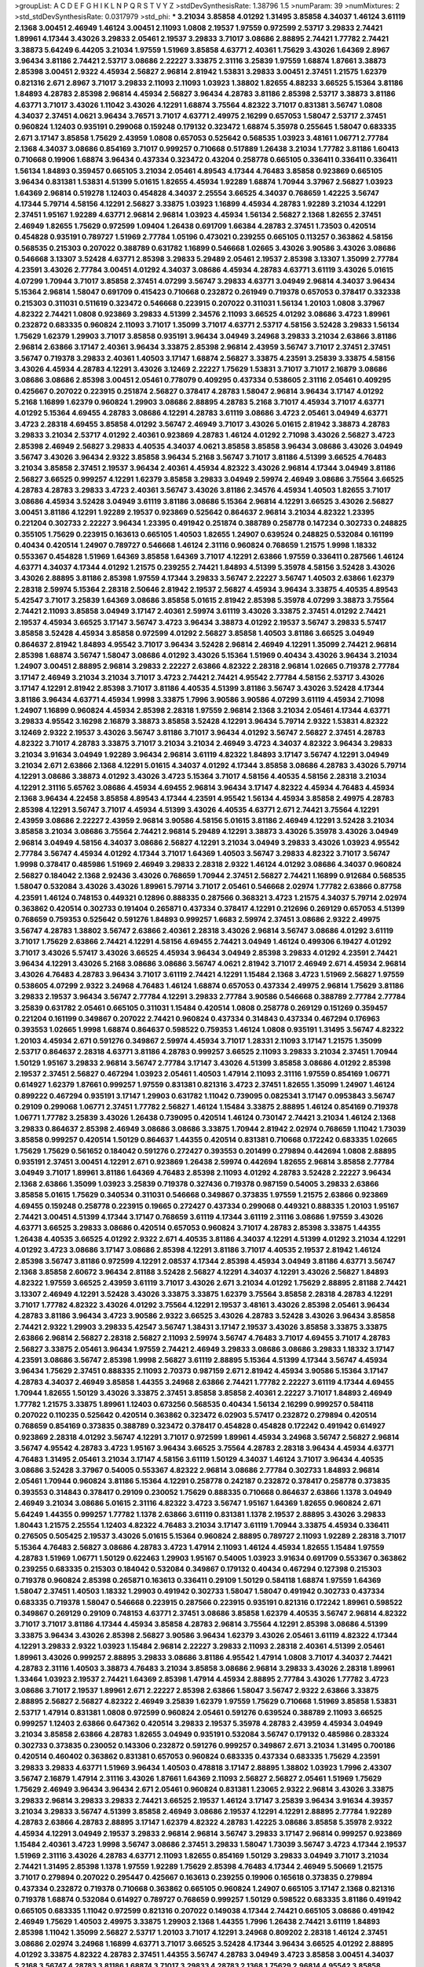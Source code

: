 >groupList:
A C D E F G H I K L
N P Q R S T V Y Z 
>stdDevSynthesisRate:
1.38796 1.5 
>numParam:
39
>numMixtures:
2
>std_stdDevSynthesisRate:
0.0317979
>std_phi:
***
3.21034 3.85858 4.01292 1.31495 3.85858 4.34037 1.46124 3.61119 2.1368 3.00451
2.46949 1.46124 3.00451 2.11093 1.0808 2.19537 1.97559 0.972599 2.53717 3.29833
2.74421 1.89961 4.17344 3.43026 3.29833 2.05461 2.19537 3.29833 3.71017 3.08686
2.88895 2.74421 1.77782 2.74421 3.38873 5.64249 6.44205 3.21034 1.97559 1.51969
3.85858 4.63771 2.40361 1.75629 3.43026 1.64369 2.8967 3.96434 3.81186 2.74421
2.53717 3.08686 2.22227 3.33875 2.31116 3.25839 1.97559 1.68874 1.87661 3.38873
2.85398 3.00451 2.9322 4.45934 2.56827 2.96814 2.81942 1.53831 3.29833 3.00451
2.37451 1.21575 1.62379 0.821316 2.671 2.8967 3.71017 3.29833 2.11093 2.11093
1.03923 1.38802 1.82655 4.88233 3.66525 5.15364 3.81186 1.84893 4.28783 2.85398
2.96814 4.45934 2.56827 3.96434 4.28783 3.81186 2.85398 2.53717 3.38873 3.81186
4.63771 3.71017 3.43026 1.11042 3.43026 4.12291 1.68874 3.75564 4.82322 3.71017
0.831381 3.56747 1.0808 4.34037 2.37451 4.0621 3.96434 3.76571 3.71017 4.63771
2.49975 2.16299 0.657053 1.58047 2.53717 2.37451 0.960824 1.12403 0.935191 0.299068
0.159248 0.179132 0.323472 1.68874 5.35978 0.255645 1.58047 0.683335 2.671 3.17147
3.85858 1.75629 2.43959 1.0808 0.657053 0.525642 0.568535 1.03923 3.48161 1.06771
2.77784 2.1368 4.34037 3.08686 0.854169 3.71017 0.999257 0.710668 0.517889 1.26438
3.21034 1.77782 3.81186 1.60413 0.710668 0.19906 1.68874 3.96434 0.437334 0.323472
0.43204 0.258778 0.665105 0.336411 0.336411 0.336411 1.56134 1.84893 0.359457 0.665105
3.21034 2.05461 4.89543 4.17344 4.76483 3.85858 0.923869 0.665105 3.96434 0.831381
1.53831 4.51399 5.01615 1.82655 4.45934 1.92289 1.68874 1.70944 3.37967 2.56827
1.03923 1.64369 2.96814 0.519278 1.12403 0.454828 4.34037 2.25554 3.66525 4.34037
0.768659 1.42225 3.56747 4.17344 5.79714 4.58156 4.12291 2.56827 3.33875 1.03923
1.16899 4.45934 4.28783 1.92289 3.21034 4.12291 2.37451 1.95167 1.92289 4.63771
2.96814 2.96814 1.03923 4.45934 1.56134 2.56827 2.1368 1.82655 2.37451 2.46949
1.82655 1.75629 0.972599 1.09404 1.26438 0.691709 1.66384 4.28783 2.37451 1.73503
0.420514 0.454828 0.935191 0.789727 1.51969 2.77784 1.05196 0.473021 0.239255 0.665105
0.113257 0.363862 4.58156 0.568535 0.215303 0.207022 0.388789 0.631782 1.16899 0.546668
1.02665 3.43026 3.90586 3.43026 3.08686 0.546668 3.13307 3.52428 4.63771 2.85398
3.29833 5.29489 2.05461 2.19537 2.85398 3.13307 1.35099 2.77784 4.23591 3.43026
2.77784 3.00451 4.01292 4.34037 3.08686 4.45934 4.28783 4.63771 3.61119 3.43026
5.01615 4.07299 1.70944 3.71017 3.85858 2.37451 4.07299 3.56747 3.29833 4.63771
3.04949 2.96814 4.34037 3.96434 5.15364 2.96814 1.58047 0.691709 0.415423 0.710668
0.232872 0.261949 0.719378 0.657053 0.378417 0.332338 0.215303 0.311031 0.511619 0.323472
0.546668 0.223915 0.207022 0.311031 1.56134 1.20103 1.0808 3.37967 4.82322 2.74421
1.0808 0.923869 3.29833 4.51399 2.34576 2.11093 3.66525 4.01292 3.08686 3.4723
1.89961 0.232872 0.683335 0.960824 2.11093 3.71017 1.35099 3.71017 4.63771 2.53717
4.58156 3.52428 3.29833 1.56134 1.75629 1.62379 1.29903 3.71017 3.85858 0.935191
3.96434 3.04949 3.24968 3.29833 3.21034 2.63866 3.81186 2.96814 2.63866 3.17147
2.40361 3.96434 3.33875 2.85398 2.96814 2.43959 3.56747 3.71017 2.37451 2.37451
3.56747 0.719378 3.29833 2.40361 1.40503 3.17147 1.68874 2.56827 3.33875 4.23591
3.25839 3.33875 4.58156 3.43026 4.45934 4.28783 4.12291 3.43026 3.12469 2.22227
1.75629 1.53831 3.71017 3.71017 2.16879 3.08686 3.08686 3.08686 2.85398 3.00451
2.05461 0.778079 0.409295 0.437334 0.538605 2.31116 2.05461 0.409295 0.425667 0.207022
0.223915 0.251874 2.56827 0.378417 4.28783 1.58047 2.96814 3.96434 3.17147 4.01292
5.2168 1.16899 1.62379 0.960824 1.29903 3.08686 2.88895 4.28783 5.2168 3.71017
4.45934 3.71017 4.63771 4.01292 5.15364 4.69455 4.28783 3.08686 4.12291 4.28783
3.61119 3.08686 3.4723 2.05461 3.04949 4.63771 3.4723 2.28318 4.69455 3.85858
4.01292 3.56747 2.46949 3.71017 3.43026 5.01615 2.81942 3.38873 4.28783 3.29833
3.21034 2.53717 4.01292 2.40361 0.923869 4.28783 1.46124 4.01292 2.71098 3.43026
2.56827 3.4723 2.85398 2.46949 2.56827 3.29833 4.40535 4.34037 4.0621 3.85858
3.85858 3.96434 3.08686 3.43026 3.04949 3.56747 3.43026 3.96434 2.9322 3.85858
3.96434 5.2168 3.56747 3.71017 3.81186 4.51399 3.66525 4.76483 3.21034 3.85858
2.37451 2.19537 3.96434 2.40361 4.45934 4.82322 3.43026 2.96814 4.17344 3.04949
3.81186 2.56827 3.66525 0.999257 4.12291 1.62379 3.85858 3.29833 3.04949 2.59974
2.46949 3.08686 3.75564 3.66525 4.28783 4.28783 3.29833 3.4723 2.40361 3.56747
3.43026 3.81186 2.34576 4.45934 1.40503 1.82655 3.71017 3.08686 4.45934 3.52428
3.04949 3.61119 3.81186 3.08686 5.15364 2.96814 4.12291 3.66525 3.43026 2.56827
3.00451 3.81186 4.12291 1.92289 2.19537 0.923869 0.525642 0.864637 2.96814 3.21034
4.82322 1.23395 0.221204 0.302733 2.22227 3.96434 1.23395 0.491942 0.251874 0.388789
0.258778 0.147234 0.302733 0.248825 0.355105 1.75629 0.223915 0.163613 0.665105 1.40503
1.82655 1.24907 0.639524 0.248825 0.532084 0.161199 0.40434 0.420514 1.24907 0.789727
0.546668 1.46124 2.31116 0.960824 0.768659 1.21575 1.9998 1.18332 0.553367 0.454828
1.51969 1.64369 3.85858 1.64369 3.71017 4.12291 2.63866 1.97559 0.336411 0.287566
1.46124 4.63771 4.34037 4.17344 4.01292 1.21575 0.239255 2.74421 1.84893 4.51399
5.35978 4.58156 3.52428 3.43026 3.43026 2.88895 3.81186 2.85398 1.97559 4.17344
3.29833 3.56747 2.22227 3.56747 1.40503 2.63866 1.62379 2.28318 2.59974 5.15364
2.28318 2.50646 2.81942 2.19537 2.56827 4.45934 3.96434 3.33875 4.40535 4.89543
5.42547 3.71017 3.25839 1.64369 3.08686 3.85858 5.01615 2.81942 2.85398 5.35978
4.07299 3.38873 3.75564 2.74421 2.11093 3.85858 3.04949 3.17147 2.40361 2.59974
3.61119 3.43026 3.33875 2.37451 4.01292 2.74421 2.19537 4.45934 3.66525 3.17147
3.56747 3.4723 3.96434 3.38873 4.01292 2.19537 3.56747 3.29833 5.57417 3.85858
3.52428 4.45934 3.85858 0.972599 4.01292 2.56827 3.85858 1.40503 3.81186 3.66525
3.04949 0.864637 2.81942 1.84893 4.95542 3.71017 3.96434 3.52428 2.96814 2.46949
4.12291 1.35099 2.74421 2.96814 2.85398 1.68874 3.56747 1.58047 3.08686 4.01292
3.43026 5.15364 1.51969 0.40434 3.43026 3.96434 3.21034 1.24907 3.00451 2.88895
2.96814 3.29833 2.22227 2.63866 4.82322 2.28318 2.96814 1.02665 0.719378 2.77784
3.17147 2.46949 3.21034 3.21034 3.71017 3.4723 2.74421 2.74421 4.95542 2.77784
4.58156 2.53717 3.43026 3.17147 4.12291 2.81942 2.85398 3.71017 3.81186 4.40535
4.51399 3.81186 3.56747 3.43026 3.52428 4.17344 3.81186 3.96434 4.63771 4.45934
1.9998 3.33875 1.7996 3.90586 3.90586 4.07299 3.61119 4.45934 2.71098 1.24907
1.16899 0.960824 4.45934 2.85398 2.28318 1.97559 2.96814 2.1368 3.21034 2.05461
4.17344 4.63771 3.29833 4.95542 3.16298 2.16879 3.38873 3.85858 3.52428 4.12291
3.96434 5.79714 2.9322 1.53831 4.82322 3.12469 2.9322 2.19537 3.43026 3.56747
3.81186 3.71017 3.96434 4.01292 3.56747 2.56827 2.37451 4.28783 4.82322 3.71017
4.28783 3.33875 3.71017 3.21034 3.21034 2.46949 3.4723 4.34037 4.82322 3.96434
3.29833 3.21034 3.91634 3.04949 1.92289 3.96434 2.96814 3.61119 4.82322 1.84893
3.17147 3.56747 4.12291 3.04949 3.21034 2.671 2.63866 2.1368 4.12291 5.01615
4.34037 4.01292 4.17344 3.85858 3.08686 4.28783 3.43026 5.79714 4.12291 3.08686
3.38873 4.01292 3.43026 3.4723 5.15364 3.71017 4.58156 4.40535 4.58156 2.28318
3.21034 4.12291 2.31116 5.65762 3.08686 4.45934 4.69455 2.96814 3.96434 3.17147
4.82322 4.45934 4.76483 4.45934 2.1368 3.96434 4.22458 3.85858 4.89543 4.17344
4.23591 4.95542 1.56134 4.45934 3.85858 2.49975 4.28783 2.85398 4.12291 3.56747
3.71017 4.45934 4.51399 3.43026 4.40535 4.63771 2.671 2.74421 3.75564 4.12291
2.43959 3.08686 2.22227 2.43959 2.96814 3.90586 4.58156 5.01615 3.81186 2.46949
4.12291 3.52428 3.21034 3.85858 3.21034 3.08686 3.75564 2.74421 2.96814 5.29489
4.12291 3.38873 3.43026 5.35978 3.43026 3.04949 2.96814 3.04949 4.58156 4.34037
3.08686 2.56827 4.12291 3.21034 3.04949 3.29833 3.43026 1.03923 4.95542 2.77784
3.56747 4.45934 4.01292 4.17344 3.71017 1.64369 1.40503 3.56747 3.29833 4.82322
3.71017 3.56747 1.9998 0.378417 0.485986 1.51969 2.46949 3.29833 2.28318 2.9322
1.46124 4.01292 3.08686 4.34037 0.960824 2.56827 0.184042 2.1368 2.92436 3.43026
0.768659 1.70944 2.37451 2.56827 2.74421 1.16899 0.912684 0.568535 1.58047 0.532084
3.43026 3.43026 1.89961 5.79714 3.71017 2.05461 0.546668 2.02974 1.77782 2.63866
0.87758 4.23591 1.46124 0.748153 0.449321 0.12896 0.888335 0.287566 0.368321 3.4723
1.21575 4.34037 5.79714 2.02974 0.363862 0.420514 0.302733 0.191404 0.265871 0.437334
0.378417 4.12291 0.212696 0.269129 0.657053 4.51399 0.768659 0.759353 0.525642 0.591276
1.84893 0.999257 1.6683 2.59974 2.37451 3.08686 2.9322 2.49975 3.56747 4.28783
1.38802 3.56747 2.63866 2.40361 2.28318 3.43026 2.96814 3.56747 3.08686 4.01292
3.61119 3.71017 1.75629 2.63866 2.74421 4.12291 4.58156 4.69455 2.74421 3.04949
1.46124 0.499306 6.19427 4.01292 3.71017 3.43026 5.57417 3.43026 3.66525 4.45934
3.96434 3.04949 2.85398 3.29833 4.01292 4.23591 2.74421 3.96434 4.12291 3.43026
5.2168 3.08686 3.08686 3.56747 4.0621 2.81942 3.71017 2.46949 2.671 4.45934
2.96814 3.43026 4.76483 4.28783 3.96434 3.71017 3.61119 2.74421 4.12291 1.15484
2.1368 3.4723 1.51969 2.56827 1.97559 0.538605 4.07299 2.9322 3.24968 4.76483
1.46124 1.68874 0.657053 0.437334 2.49975 2.96814 1.75629 3.81186 3.29833 2.19537
3.96434 3.56747 2.77784 4.12291 3.29833 2.77784 3.90586 0.546668 0.388789 2.77784
2.77784 3.25839 0.631782 2.05461 0.665105 0.311031 1.15484 0.420514 1.0808 0.258778
0.269129 0.151269 0.359457 0.221204 0.161199 0.349867 0.207022 2.74421 0.960824 0.437334
0.314843 0.437334 0.467294 0.176963 0.393553 1.02665 1.9998 1.68874 0.864637 0.598522
0.759353 1.46124 1.0808 0.935191 1.31495 3.56747 4.82322 1.20103 4.45934 2.671
0.591276 0.349867 2.59974 4.45934 3.71017 1.28331 2.11093 3.17147 1.21575 1.35099
2.53717 0.864637 2.28318 4.63771 3.81186 4.28783 0.999257 3.66525 2.11093 3.29833
3.21034 2.37451 1.70944 1.50129 1.95167 3.29833 2.96814 3.56747 2.77784 3.17147
3.43026 4.51399 3.85858 3.08686 4.01292 2.85398 2.19537 2.37451 2.56827 0.467294
1.03923 2.05461 1.40503 1.47914 2.11093 2.31116 1.97559 0.854169 1.06771 0.614927
1.62379 1.87661 0.999257 1.97559 0.831381 0.821316 3.4723 2.37451 1.82655 1.35099
1.24907 1.46124 0.899222 0.467294 0.935191 3.17147 1.29903 0.631782 1.11042 0.739095
0.0825341 3.17147 0.0953843 3.56747 0.29109 0.299068 1.06771 2.37451 1.77782 2.56827
1.46124 1.15484 3.33875 2.88895 1.46124 0.854169 0.719378 1.06771 1.77782 3.25839
3.43026 1.26438 0.739095 0.420514 1.46124 0.730147 2.74421 3.21034 1.46124 2.1368
3.29833 0.864637 2.85398 2.46949 3.08686 3.08686 3.33875 1.70944 2.81942 2.02974
0.768659 1.11042 1.73039 3.85858 0.999257 0.420514 1.50129 0.864637 1.44355 0.420514
0.831381 0.710668 0.172242 0.683335 1.02665 1.75629 1.75629 0.561652 0.184042 0.591276
0.272427 0.393553 0.201499 0.279894 0.442694 1.0808 2.88895 0.935191 2.37451 3.00451
4.12291 2.671 0.923869 1.26438 2.59974 0.442694 1.82655 2.96814 3.85858 2.77784
3.04949 3.71017 1.89961 3.81186 1.64369 4.76483 2.85398 2.11093 4.01292 4.28783
3.52428 2.22227 3.96434 2.1368 2.63866 1.35099 1.03923 3.25839 0.719378 0.327436
0.719378 0.987159 0.54005 3.29833 2.63866 3.85858 5.01615 1.75629 0.340534 0.311031
0.546668 0.349867 0.373835 1.97559 1.21575 2.63866 0.923869 4.69455 0.159248 0.258778
0.223915 0.19665 0.272427 0.437334 0.299068 0.449321 0.888335 1.20103 1.95167 2.74421
3.00451 4.51399 4.17344 3.17147 0.768659 3.61119 4.17344 3.61119 2.31116 3.08686
1.97559 3.43026 4.63771 3.66525 3.29833 3.08686 0.420514 0.657053 0.960824 3.71017
4.28783 2.85398 3.33875 1.44355 1.26438 4.40535 3.66525 4.01292 2.9322 2.671
4.40535 3.81186 4.34037 4.12291 4.51399 4.01292 3.21034 4.12291 4.01292 3.4723
3.08686 3.17147 3.08686 2.85398 4.12291 3.81186 3.71017 4.40535 2.19537 2.81942
1.46124 2.85398 3.56747 3.81186 0.972599 4.12291 2.08537 4.17344 2.85398 4.45934
3.04949 3.81186 4.63771 3.56747 2.1368 3.85858 2.60672 3.96434 2.81188 3.52428
2.56827 4.12291 4.34037 4.12291 3.43026 2.56827 1.84893 4.82322 1.97559 3.66525
2.43959 3.61119 3.71017 3.43026 2.671 3.21034 4.01292 1.75629 2.88895 2.81188
2.74421 3.13307 2.46949 4.12291 3.52428 3.43026 3.33875 3.33875 1.62379 3.75564
3.85858 2.28318 4.28783 4.12291 3.71017 1.77782 4.82322 3.43026 4.01292 3.75564
4.12291 2.19537 3.48161 3.43026 2.85398 2.05461 3.96434 4.28783 3.81186 3.96434
3.4723 3.90586 2.9322 3.66525 3.43026 4.28783 3.52428 3.43026 3.96434 3.85858
2.74421 2.9322 1.29903 3.29833 5.42547 3.56747 1.38431 3.17147 2.19537 3.43026
3.85858 3.33875 3.33875 2.63866 2.96814 2.56827 2.28318 2.56827 2.11093 2.59974
3.56747 4.76483 3.71017 4.69455 3.71017 4.28783 2.56827 3.33875 2.05461 3.96434
1.97559 2.74421 2.46949 3.29833 3.08686 3.08686 3.29833 1.18332 3.17147 4.23591
3.08686 3.56747 2.85398 1.9998 2.56827 3.61119 2.88895 5.15364 4.51399 4.17344
3.56747 4.45934 3.96434 1.75629 2.37451 0.888335 2.11093 2.70373 0.987159 2.671
2.81942 4.45934 3.90586 5.15364 3.17147 4.28783 4.34037 2.46949 3.85858 1.44355
3.24968 2.63866 2.74421 1.77782 2.22227 3.61119 4.17344 4.69455 1.70944 1.82655
1.50129 3.43026 3.33875 2.37451 3.85858 3.85858 2.40361 2.22227 3.71017 1.84893
2.46949 1.77782 1.21575 3.33875 1.89961 1.12403 0.673256 0.568535 0.40434 1.56134
2.16299 0.999257 0.584118 0.207022 0.110235 0.525642 0.420514 0.363862 0.323472 6.02903
5.57417 0.232872 0.279894 0.420514 0.768659 0.854169 0.373835 0.388789 0.323472 0.378417
0.454828 0.454828 0.172242 0.491942 0.614927 0.923869 2.28318 4.01292 3.56747 4.12291
3.71017 0.972599 1.89961 4.45934 3.24968 3.56747 2.56827 2.96814 3.56747 4.95542
4.28783 3.4723 1.95167 3.96434 3.66525 3.75564 4.28783 2.28318 3.96434 4.45934
4.63771 4.76483 1.31495 2.05461 3.21034 3.17147 4.58156 3.61119 1.50129 4.34037
1.46124 3.71017 3.96434 4.40535 3.08686 3.52428 3.37967 0.54005 0.553367 4.82322
2.96814 3.08686 2.77784 0.302733 1.84893 2.96814 2.05461 1.70944 0.960824 3.81186
5.15364 4.12291 0.258778 0.242187 0.232872 0.378417 0.258778 0.373835 0.393553 0.314843
0.378417 0.29109 0.230052 1.75629 0.888335 0.710668 0.864637 2.63866 1.1378 3.04949
2.46949 3.21034 3.08686 5.01615 2.31116 4.82322 3.4723 3.56747 1.95167 1.64369
1.82655 0.960824 2.671 5.64249 1.44355 0.999257 1.77782 1.1378 2.63866 3.61119
0.831381 1.1378 2.19537 2.88895 3.43026 3.29833 1.80443 1.21575 2.25554 1.12403
4.82322 4.76483 3.21034 3.17147 3.61119 1.70944 3.33875 4.45934 0.336411 0.276505
0.505425 2.19537 3.43026 5.01615 5.15364 0.960824 2.88895 0.789727 2.11093 1.92289
2.28318 3.71017 5.15364 4.76483 2.56827 3.08686 4.28783 3.4723 1.47914 2.11093
1.46124 4.45934 1.82655 1.15484 1.97559 4.28783 1.51969 1.06771 1.50129 0.622463
1.29903 1.95167 0.54005 1.03923 3.91634 0.691709 0.553367 0.363862 0.239255 0.683335
0.215303 0.184042 0.532084 0.349867 0.179132 0.40434 0.467294 0.127398 0.215303 0.719378
0.960824 2.85398 0.265871 0.163613 0.336411 0.29109 1.50129 0.584118 1.68874 1.97559
1.64369 1.58047 2.37451 1.40503 1.18332 1.29903 0.491942 0.302733 1.58047 1.58047
0.491942 0.302733 0.437334 0.683335 0.719378 1.58047 0.546668 0.223915 0.287566 0.223915
0.935191 0.821316 0.172242 1.89961 0.598522 0.349867 0.269129 0.29109 0.748153 4.63771
2.37451 3.08686 3.85858 1.62379 4.40535 3.56747 2.96814 4.82322 3.71017 3.71017
3.81186 4.17344 4.45934 3.85858 4.28783 2.96814 3.75564 4.12291 2.85398 3.08686
4.51399 3.33875 3.96434 3.43026 2.85398 2.56827 3.90586 3.96434 1.62379 3.43026
2.05461 3.61119 4.82322 4.17344 4.12291 3.29833 2.9322 1.03923 1.15484 2.96814
2.22227 3.29833 2.11093 2.28318 2.40361 4.51399 2.05461 1.89961 3.43026 0.999257
2.88895 3.29833 3.08686 3.81186 4.95542 1.47914 1.0808 3.71017 4.34037 2.74421
4.28783 2.31116 1.40503 3.38873 4.76483 3.21034 3.85858 3.08686 2.96814 3.29833
3.43026 2.28318 1.89961 1.33464 1.03923 2.19537 2.74421 1.64369 2.85398 1.47914
4.45934 2.88895 2.77784 3.43026 1.77782 3.4723 3.08686 3.71017 2.19537 1.89961
2.671 2.22227 2.85398 2.63866 1.58047 3.56747 2.9322 2.63866 3.33875 2.88895
2.56827 2.56827 4.82322 2.46949 3.25839 1.62379 1.97559 1.75629 0.710668 1.51969
3.85858 1.53831 2.53717 1.47914 0.831381 1.0808 0.972599 0.960824 2.05461 0.591276
0.639524 0.388789 2.11093 3.66525 0.999257 1.12403 2.63866 0.647362 0.420514 3.29833
2.19537 5.35978 4.28783 2.43959 4.45934 3.04949 3.21034 3.85858 2.63866 4.28783
1.82655 3.04949 0.935191 0.532084 3.56747 0.179132 0.485986 0.283324 0.302733 0.373835
0.230052 0.143306 0.232872 0.591276 0.999257 0.349867 2.671 3.21034 1.31495 0.700186
0.420514 0.460402 0.363862 0.831381 0.657053 0.960824 0.683335 0.437334 0.683335 1.75629
4.23591 3.29833 3.29833 4.63771 1.51969 3.96434 1.40503 0.478818 3.17147 2.88895
1.38802 1.03923 1.7996 2.43307 3.56747 2.16879 1.47914 2.31116 3.43026 1.87661
1.64369 2.11093 2.56827 2.56827 2.05461 1.51969 1.75629 1.75629 2.46949 3.96434
3.96434 2.671 2.05461 0.960824 0.831381 1.23065 2.9322 2.96814 3.43026 3.33875
3.29833 2.96814 3.29833 3.29833 2.74421 3.66525 2.19537 1.46124 3.17147 3.25839
3.96434 3.91634 4.39357 3.21034 3.29833 3.56747 4.51399 3.85858 2.46949 3.08686
2.19537 4.12291 4.12291 2.88895 2.77784 1.92289 4.28783 2.63866 4.28783 2.88895
3.17147 1.62379 4.82322 4.28783 1.42225 3.08686 3.85858 5.35978 2.9322 4.45934
4.12291 3.04949 2.19537 3.29833 2.96814 2.96814 3.56747 3.29833 3.17147 2.96814
0.999257 0.923869 1.15484 2.40361 3.4723 1.9998 3.56747 3.08686 2.37451 3.29833
1.58047 1.73039 3.56747 3.4723 4.17344 2.19537 1.51969 2.31116 3.43026 4.28783
4.63771 2.11093 1.82655 0.854169 1.50129 3.29833 3.04949 3.71017 3.21034 2.74421
1.31495 2.85398 1.1378 1.97559 1.92289 1.75629 2.85398 4.76483 4.17344 2.46949
5.50669 1.21575 3.71017 0.279894 0.207022 0.295447 0.425667 0.163613 0.239255 0.19906
0.165618 0.373835 0.279894 0.437334 0.232872 0.719378 0.710668 0.363862 0.665105 0.960824
1.24907 0.665105 3.17147 2.1368 0.821316 0.719378 1.68874 0.532084 0.614927 0.789727
0.768659 0.999257 1.50129 0.598522 0.683335 3.81186 0.491942 0.665105 0.683335 1.11042
0.972599 0.821316 0.207022 0.149038 4.17344 2.74421 0.665105 3.08686 0.491942 2.46949
1.75629 1.40503 2.49975 3.33875 1.29903 2.1368 1.44355 1.7996 1.26438 2.74421
3.61119 1.84893 2.85398 1.11042 1.35099 2.56827 2.53717 1.20103 3.71017 4.12291
3.24968 0.809202 2.28318 1.46124 2.37451 3.08686 2.02974 3.24968 1.16899 4.63771
3.71017 3.66525 3.52428 4.17344 3.96434 3.66525 4.01292 2.88895 4.01292 3.33875
4.82322 4.28783 2.37451 1.44355 3.56747 4.28783 3.04949 3.4723 3.85858 3.00451
4.34037 5.2168 3.56747 4.28783 3.81186 1.68874 3.71017 3.29833 4.28783 2.1368
1.75629 2.96814 4.95542 3.85858 3.29833 4.88233 3.81186 3.21034 4.01292 2.85398
5.2168 2.31116 3.71017 3.21034 1.82655 1.0115 3.85858 4.45934 2.46949 3.85858
4.01292 1.46124 4.63771 3.4723 4.63771 4.01292 3.76571 1.77782 3.4723 3.21034
4.82322 1.97559 3.71017 3.17147 1.82655 4.23591 4.40535 4.12291 4.40535 2.74421
4.01292 4.45934 3.21034 3.85858 2.63866 3.4723 3.81186 4.76483 3.66525 3.21034
2.9322 3.33875 4.12291 4.34037 3.13307 2.11093 4.56931 3.75564 3.08686 3.04949
3.04949 3.29833 0.935191 3.81186 3.90586 2.37451 3.33875 2.34576 3.56747 2.28318
6.11928 4.63771 2.37451 1.35099 3.00451 1.73039 2.40361 3.24968 0.799405 0.683335
3.85858 3.81186 0.831381 0.269129 0.702064 0.854169 0.505425 0.575502 0.719378 0.409295
0.485986 0.665105 1.09698 1.84893 1.02665 0.388789 0.311031 0.149038 0.591276 0.384082
0.323472 0.449321 0.473021 0.505425 3.43026 3.29833 0.591276 0.311031 0.299068 0.843827
1.40503 2.11093 1.56134 1.62379 1.62379 0.999257 1.40503 1.68874 2.77784 2.28318
3.04949 1.92289 1.75629 2.96814 2.07979 1.89961 3.33875 0.748153 0.473021 2.85398
0.323472 0.87758 4.12291 1.12403 0.467294 0.19906 0.239255 0.768659 0.114645 0.575502
0.179132 0.363862 4.51399 1.11042 1.36755 0.454828 1.12403 4.01292 1.35099 1.68874
4.12291 1.12403 1.0808 0.719378 0.748153 0.739095 4.12291 1.47914 1.03923 2.22227
4.01292 1.42225 1.77782 5.64249 0.378417 2.85398 3.29833 0.864637 1.70944 0.647362
1.75629 0.449321 0.137794 1.9998 1.36755 1.23395 1.38802 4.17344 2.74421 1.12403
1.20103 2.71098 3.66525 3.96434 3.33875 3.04949 1.26438 1.06771 1.24907 1.24907
0.505425 0.505425 1.31495 1.70944 2.96814 1.29903 1.77782 3.96434 0.999257 0.789727
0.525642 0.323472 0.159248 1.12403 0.193749 0.299068 0.311031 0.159248 0.546668 0.302733
0.568535 1.84893 2.28318 0.532084 0.29109 0.323472 0.425667 0.614927 0.999257 1.87661
2.85398 2.08537 3.71017 4.12291 4.17344 3.29833 2.63866 3.33875 1.31495 2.31116
0.923869 3.08686 1.0808 0.420514 0.719378 1.51969 3.08686 2.96814 2.671 3.56747
4.12291 4.95542 3.00451 3.29833 2.46949 0.223915 0.223915 0.875233 3.52428 3.66525
3.81186 4.51399 3.21034 4.58156 3.33875 4.17344 2.71098 2.63866 2.46949 3.17147
3.56747 3.17147 2.37451 2.43959 3.29833 3.90586 3.33875 3.71017 1.06771 1.46124
2.671 4.17344 3.29833 3.96434 2.671 2.34576 4.34037 1.70944 3.43026 0.739095
3.81186 3.96434 2.9322 1.02665 2.46949 2.85398 2.56827 4.34037 1.64369 4.95542
1.58047 0.40434 1.21575 0.575502 0.43204 3.29833 1.0115 0.209559 0.223915 0.340534
0.153123 0.532084 0.191404 0.242187 0.532084 0.393553 2.85398 2.96814 2.96814 2.40361
0.546668 0.40434 0.683335 0.349867 1.31495 0.491942 0.409295 0.437334 0.354155 0.388789
0.748153 0.719378 0.739095 2.24951 1.11042 1.20103 3.37967 0.888335 1.58047 4.28783
0.923869 1.15484 0.437334 0.442694 0.631782 2.37451 0.614927 1.97559 0.314843 0.368321
0.473021 0.153123 0.179132 0.314843 0.614927 1.06771 1.31495 0.425667 1.75629 4.28783
0.467294 0.683335 3.4723 1.36755 1.89961 1.31495 2.34576 2.96814 3.04949 4.28783
3.08686 1.38802 3.56747 2.11093 3.29833 3.4723 1.58047 3.33875 4.01292 1.26438
2.37451 2.56827 1.18332 3.96434 4.12291 3.52428 2.85398 3.85858 2.1368 4.17344
3.17147 1.50129 4.63771 1.92289 1.82655 2.28318 3.90586 3.29833 2.85398 3.90586
5.01615 4.45934 3.43026 4.70714 1.70944 1.35099 3.29833 3.21034 4.28783 2.46949
4.95542 5.79714 4.63771 3.17147 3.96434 3.66525 3.81186 3.00451 3.71017 4.95542
3.29833 3.71017 3.85858 2.77784 4.12291 3.71017 2.46949 3.52428 3.29833 4.34037
3.38873 3.21034 5.01615 4.12291 2.63866 3.52428 3.56747 3.71017 3.21034 3.4723
2.19537 2.96814 1.82655 3.17147 4.45934 4.0621 3.85858 2.9322 4.17344 1.56134
0.923869 1.89961 4.63771 1.97559 0.809202 0.336411 0.336411 0.584118 0.854169 1.75629
0.683335 0.899222 0.230052 0.147234 0.165618 0.215303 0.232872 0.186297 1.16899 0.639524
0.437334 0.258778 2.40361 0.302733 1.44355 0.614927 0.899222 3.04949 2.96814 3.85858
1.40503 0.29109 0.314843 0.40434 3.71017 1.58047 1.24907 2.96814 2.88895 3.66525
4.63771 3.81186 3.08686 1.46124 1.89961 3.4723 3.4723 2.9322 0.960824 1.24907
3.85858 2.16299 3.29833 1.0808 1.89961 2.43959 1.9998 1.16899 2.74421 2.05461
3.56747 2.56827 4.07299 4.69455 2.671 3.08686 2.74421 3.29833 3.85858 4.07299
4.40535 1.62379 0.525642 2.9322 1.33464 3.12469 3.56747 3.29833 5.57417 3.81186
1.82655 0.888335 2.46949 2.74421 5.72695 1.59984 1.15484 1.35099 1.14085 3.4723
0.449321 5.35978 0.242187 0.437334 0.345632 0.607482 3.29833 3.85858 2.37451 2.37451
1.0808 0.525642 0.821316 3.71017 0.269129 0.132494 0.546668 0.191404 0.299068 0.398376
0.336411 0.691709 0.378417 3.81186 0.265871 0.299068 0.276505 0.553367 0.999257 3.71017
3.56747 0.134118 0.359457 4.63771 4.82322 2.81942 1.58047 3.29833 1.42225 0.972599
3.96434 4.02368 2.1368 3.29833 3.33875 1.82655 0.393553 2.96814 1.47914 3.43026
1.26438 1.12403 2.88895 2.92436 3.56747 3.17147 2.43959 0.491942 3.75564 2.05461
2.05461 0.575502 0.614927 1.15484 2.19537 2.85398 2.34576 4.82322 2.671 1.16899
0.821316 0.710668 1.97559 2.02974 2.63866 5.35978 2.37451 2.85398 0.215303 0.172242
0.719378 0.657053 0.398376 2.28318 1.20103 0.553367 0.710668 0.159248 0.272427 0.336411
0.19906 2.9322 0.332338 0.239255 0.368321 3.71017 1.03923 0.449321 0.318701 0.473021
0.888335 0.614927 2.74421 4.17344 1.40503 0.700186 0.473021 2.31116 1.42225 0.999257
1.40503 0.657053 0.511619 3.21034 0.683335 0.730147 1.56134 2.11093 3.96434 1.35099
2.96814 5.15364 2.1368 2.9322 1.56134 3.85858 3.52428 4.51399 4.01292 0.831381
1.58047 3.21034 4.63771 5.35978 4.01292 3.4723 3.21034 2.19537 3.96434 3.96434
3.96434 2.22227 3.56747 3.43026 4.51399 3.24968 3.38873 1.77782 2.74421 4.34037
2.1368 4.01292 2.85398 2.71098 4.28783 4.69455 2.77784 2.05461 4.17344 0.923869
1.56134 0.768659 4.95542 1.77782 2.46949 2.56827 3.61119 3.71017 3.96434 3.96434
3.61119 3.61119 2.19537 3.56747 4.95542 3.29833 4.01292 2.85398 2.63866 1.26438
0.999257 3.71017 3.56747 3.85858 2.81942 4.69455 3.85858 4.01292 3.29833 3.71017
4.17344 4.70714 3.38873 4.76483 4.17344 3.52428 3.85858 4.45934 4.5261 3.17147
5.57417 4.51399 1.75629 3.33875 2.96814 4.45934 4.34037 3.81186 3.43026 3.56747
4.34037 4.40535 3.21034 2.74421 2.49975 3.71017 4.45934 3.43026 3.43026 4.17344
4.45934 4.01292 3.56747 2.85398 2.56827 5.09124 2.671 4.40535 3.66525 3.21034
3.71017 3.43026 3.12469 3.08686 4.28783 2.85398 2.31116 1.97559 3.17147 2.77784
3.4723 1.35099 1.0115 3.43026 1.68874 1.64369 4.28783 3.52428 3.52428 3.38873
3.08686 3.81186 5.42547 4.63771 3.90586 3.96434 4.12291 2.96814 2.671 3.33875
2.9322 3.56747 3.81186 4.39357 2.37451 3.71017 3.96434 4.23591 3.33875 1.84893
2.77784 4.45934 4.45934 3.56747 2.60672 3.08686 4.45934 2.19537 4.82322 4.12291
3.81186 3.43026 4.95542 4.45934 3.4723 4.28783 4.58156 3.71017 3.00451 2.671
4.01292 4.12291 1.62379 4.51399 4.28783 3.85858 2.40361 3.17147 2.81942 4.45934
3.56747 4.82322 3.29833 3.08686 3.71017 3.04949 4.40535 3.33875 2.85398 3.56747
3.96434 3.29833 3.33875 2.56827 3.81186 2.37451 2.9322 2.671 4.12291 3.52428
3.43026 3.43026 4.28783 3.96434 3.21034 3.71017 1.11042 2.85398 2.77784 3.56747
1.40503 2.31116 3.08686 3.12469 3.96434 4.34037 3.85858 3.29833 4.17344 3.29833
3.85858 4.28783 3.52428 3.81186 5.01615 3.43026 4.95542 3.12469 4.82322 1.35099
1.05196 4.28783 3.4723 2.19537 3.29833 3.56747 3.43026 4.01292 3.04949 2.77784
3.71017 4.28783 3.96434 4.40535 2.22227 3.43026 4.34037 1.70944 4.45934 3.71017
4.01292 3.71017 3.81186 3.4723 2.77784 2.63866 3.81186 3.56747 4.58156 3.43026
2.74421 3.21034 4.12291 2.85398 3.75564 4.28783 3.56747 4.01292 5.79714 3.4723
4.51399 3.85858 4.17344 3.17147 3.43026 3.21034 3.56747 3.25839 2.85398 3.56747
3.71017 3.81186 3.61119 3.29833 2.88895 2.22227 4.12291 3.96434 3.96434 2.85398
3.4723 3.56747 2.74421 4.63771 3.33875 4.82322 2.22227 3.52428 5.95603 2.37451
3.37967 3.33875 3.24968 2.37451 2.37451 3.12469 2.9322 3.12469 3.96434 4.12291
3.71017 3.56747 3.85858 4.12291 3.33875 3.08686 4.07299 2.74421 3.56747 4.45934
3.52428 4.51399 3.85858 2.46949 3.43026 3.43026 3.75564 3.29833 5.15364 2.81188
4.76483 3.71017 1.58047 1.75629 3.56747 2.85398 6.44205 4.76483 1.97559 3.56747
3.56747 2.46949 2.9322 4.45934 4.17344 4.58156 0.799405 1.29903 1.11042 1.16899
3.33875 3.71017 4.17344 1.9998 3.56747 3.00451 4.69455 1.75629 1.7996 2.02974
3.81186 3.04949 5.35978 2.60672 2.63866 1.97559 3.38873 3.56747 4.69455 2.96814
3.81186 2.43959 2.85398 4.12291 2.81942 1.68874 3.4723 1.9998 1.35099 3.21034
3.08686 2.19537 4.01292 2.31116 3.43026 5.57417 5.35978 3.33875 3.24968 2.81188
4.89543 3.29833 1.70944 3.29833 3.66525 4.28783 2.19537 4.12291 2.671 3.71017
1.36755 2.88895 3.4723 2.77784 3.71017 3.71017 2.22227 2.63866 3.61119 1.89961
0.999257 0.923869 2.9322 2.96814 2.25554 2.96814 2.05461 2.37451 3.96434 4.01292
4.40535 2.96814 1.26438 1.29903 5.35978 3.56747 3.33875 5.15364 3.96434 3.43026
2.34576 2.8967 3.85858 4.12291 4.12291 1.97559 3.08686 3.71017 3.66525 1.40503
3.71017 3.17147 3.75564 3.96434 3.81186 2.9322 1.36755 5.2168 4.45934 4.18463
3.81186 1.75629 2.63866 4.17344 2.9322 3.85858 2.11093 0.875233 2.85398 3.56747
3.71017 3.17147 1.05196 1.18332 1.40503 3.52428 2.77784 1.75629 3.81186 3.66525
3.56747 4.76483 4.45934 3.85858 3.56747 3.33875 4.82322 4.12291 3.96434 3.81186
4.34037 3.29833 3.96434 2.19537 0.768659 0.972599 3.13307 3.08686 2.46949 2.77784
2.07979 0.768659 2.08537 2.63866 0.657053 1.12403 0.349867 0.302733 0.354155 2.85398
0.899222 1.09404 0.511619 0.491942 0.739095 0.420514 0.449321 0.165618 0.454828 4.45934
2.19537 1.40503 0.373835 0.232872 1.12403 0.739095 1.0808 1.35099 1.42225 2.9322
4.45934 3.61119 2.81942 2.85398 5.01615 3.08686 1.89961 1.21575 1.24907 0.607482
0.854169 3.08686 1.87661 1.46124 2.43959 3.56747 3.13307 3.4723 2.59974 1.51969
0.546668 2.28318 2.77784 3.75564 3.43026 3.71017 2.9322 1.68874 1.97559 1.77782
2.56827 3.81186 1.62379 3.43026 4.23591 2.77784 1.68874 0.923869 1.24907 3.04949
1.50129 2.22227 2.88895 2.53717 3.81186 3.17147 2.46949 3.08686 3.66525 3.17147
4.01292 3.71017 4.51399 2.22227 3.75564 3.38873 2.81942 4.82322 4.12291 4.28783
3.04949 3.33875 3.13307 3.17147 3.81186 3.52428 3.17147 3.85858 3.4723 3.85858
4.12291 4.17344 2.40361 5.86819 3.71017 3.85858 3.85858 2.85398 2.85398 3.81186
3.71017 4.63771 3.21034 5.01615 4.12291 3.56747 4.34037 4.01292 4.28783 2.88895
1.35099 1.97559 3.29833 4.63771 3.66525 5.35978 1.70944 2.96814 2.96814 3.56747
3.56747 3.21034 3.38873 2.49975 0.384082 1.05196 0.899222 1.0808 0.739095 0.584118
1.64369 3.66525 0.409295 0.269129 0.972599 1.03923 0.363862 0.378417 0.221204 0.491942
0.591276 0.19906 1.24907 0.768659 1.23395 0.491942 0.349867 2.671 2.56827 2.40361
1.29903 3.91634 0.332338 0.363862 0.248825 0.485986 0.525642 0.553367 0.960824 1.12403
1.62379 1.35099 3.00451 0.739095 0.888335 1.46124 2.22227 2.92436 0.265159 0.460402
2.74421 1.38802 0.221204 0.217942 0.215303 0.368321 0.302733 0.179132 0.378417 0.207022
0.710668 0.215303 0.40434 0.473021 3.21034 3.17147 0.40434 0.132494 0.491942 0.29109
0.40434 0.0906053 0.323472 0.505425 1.0808 3.33875 1.03923 0.215303 0.287566 0.467294
0.999257 0.204516 0.147234 3.52428 4.01292 0.473021 1.62379 4.28783 4.82322 0.719378
2.02974 2.74421 0.87758 0.888335 1.26438 3.33875 3.21034 4.63771 2.96814 3.71017
0.691709 3.04949 3.24968 2.40361 2.85398 3.00451 4.28783 1.58047 3.21034 2.63866
2.63866 3.43026 4.22458 4.82322 2.56827 4.82322 2.96814 2.9322 4.51399 3.85858
4.34037 3.43026 1.35099 5.57417 3.81186 3.43026 3.21034 2.34576 3.29833 3.96434
3.08686 4.63771 2.46949 2.40361 2.16879 3.71017 2.22227 3.85858 4.28783 3.61119
2.1368 1.38802 3.21034 1.12403 3.52428 3.08686 3.61119 2.11093 1.62379 4.58156
3.81186 4.01292 3.43026 2.46949 1.31495 1.82655 3.81186 4.17344 3.75564 1.35099
0.831381 2.85398 2.77784 4.45934 2.11093 1.48311 4.28783 3.52428 3.43026 1.16899
0.923869 4.82322 2.88895 4.63771 3.43026 3.56747 3.56747 2.85398 2.1368 3.85858
4.12291 3.96434 5.01615 5.64249 4.34037 3.52428 2.96814 2.37451 3.81186 2.671
0.821316 3.75564 3.08686 4.63771 5.01615 2.88895 3.08686 2.85398 4.07299 4.76483
3.52428 3.56747 3.21034 2.74421 3.96434 1.82655 3.71017 4.12291 2.96814 4.28783
3.52428 2.31116 3.81186 1.53831 1.68874 3.12469 4.12291 4.01292 3.08686 2.77784
3.52428 3.17147 4.63771 4.34037 4.12291 3.04949 1.77782 3.43026 3.43026 3.33875
2.22227 2.53717 3.43026 4.63771 2.22227 4.76483 4.17344 3.43026 5.01615 2.56827
1.89961 2.9322 3.62088 4.95542 1.9998 2.53717 2.9322 3.43026 5.07762 4.51399
4.01292 3.25839 4.82322 3.81186 2.85398 2.77784 4.63771 4.28783 4.45934 3.04949
3.56747 2.74421 2.28318 2.46949 3.85858 3.61119 4.01292 3.75564 3.33875 2.77784
1.38802 1.62379 2.07979 1.05196 2.05461 0.657053 1.40503 2.71098 2.96814 3.85858
1.89961 2.46949 1.21575 2.96814 1.16899 3.56747 3.96434 2.71098 1.56134 2.63866
3.56747 3.85858 4.28783 2.70373 3.12469 2.40361 3.61119 3.29833 2.88895 3.85858
4.17344 4.82322 1.89961 3.08686 1.21575 1.95167 3.66525 4.34037 3.4723 2.56827
2.43959 1.40503 2.37451 3.43026 3.43026 2.671 3.96434 3.43026 4.63771 4.58156
2.85398 4.95542 4.17344 5.15364 3.85858 2.11093 2.59974 3.96434 3.85858 2.96814
1.38802 4.45934 2.88895 5.15364 2.9322 4.95542 4.12291 1.12403 3.12469 2.85398
4.34037 5.01615 2.46949 3.17147 1.77782 3.85858 3.04949 3.96434 3.08686 2.37451
0.831381 3.33875 3.21034 3.29833 3.71017 2.74421 2.28318 1.12403 4.45934 1.75629
0.491942 2.43959 2.56827 0.657053 0.454828 0.575502 1.12403 0.546668 2.40361 2.77784
3.56747 2.77784 1.92289 2.70373 1.46124 1.06771 0.485986 0.598522 1.14085 1.87661
4.17344 1.70944 0.888335 1.35099 3.71017 0.657053 0.323472 0.299068 0.420514 0.614927
1.20103 0.719378 1.82655 2.70373 1.03923 0.287566 0.232872 1.84893 0.719378 0.332338
0.302733 1.53831 0.230052 0.147234 0.454828 0.279894 0.122498 0.136126 0.215303 0.505425
3.66525 2.74421 0.258778 0.607482 1.87661 1.89961 3.96434 3.56747 3.43026 2.96814
3.43026 4.82322 4.88233 0.999257 1.31495 1.46124 2.81942 3.71017 4.17344 4.88233
3.17147 0.478818 0.568535 0.553367 0.923869 2.02974 2.05461 1.75629 4.45934 3.29833
4.45934 3.56747 3.33875 1.56134 2.53717 3.71017 3.85858 3.56747 4.40535 3.4723
3.71017 3.75564 2.22227 3.71017 2.81942 3.43026 1.89961 3.43026 4.12291 3.43026
4.45934 3.21034 4.28783 5.64249 4.12291 2.671 1.1378 3.17147 3.66525 3.71017
2.9322 4.28783 1.06771 1.75629 3.38873 0.665105 0.831381 0.719378 1.24907 3.33875
3.66525 1.97559 3.21034 3.85858 3.38873 3.56747 4.17344 3.52428 2.77784 4.63771
0.809202 2.56827 3.33875 1.64369 4.45934 3.43026 3.71017 4.17344 1.68874 3.96434
2.85398 2.96814 3.96434 4.82322 4.76483 3.21034 3.52428 1.50129 3.71017 1.89961
2.85398 2.34576 2.88895 5.01615 3.85858 3.17147 2.88895 4.17344 3.96434 3.56747
3.81186 2.85398 4.45934 3.81186 2.37451 3.33875 3.71017 4.28783 3.56747 4.51399
4.69455 3.71017 3.4723 4.51399 4.01292 4.34037 2.85398 4.95542 3.56747 3.38873
4.63771 4.01292 2.96814 4.40535 4.07299 3.17147 4.40535 3.33875 3.56747 2.56827
3.96434 4.39357 3.4723 2.56827 3.29833 1.58047 2.85398 3.56747 1.68874 4.45934
3.71017 2.37451 1.40503 0.710668 0.561652 0.345632 0.137794 0.209559 0.307265 0.272427
2.96814 0.546668 0.217942 0.29109 0.269129 0.425667 0.899222 1.64369 1.24907 3.43026
1.53831 3.71017 5.01615 2.88895 3.43026 3.96434 2.85398 3.4723 4.12291 3.43026
3.56747 3.21034 0.935191 1.12403 4.45934 3.17147 3.85858 4.12291 4.63771 1.92289
0.778079 3.43026 3.4723 3.4723 3.38873 3.43026 0.591276 3.56747 0.454828 3.71017
2.28318 4.01292 4.12291 2.53717 2.46949 3.08686 3.43026 3.71017 3.71017 3.43026
3.21034 2.9322 2.37451 3.43026 0.665105 0.546668 1.87661 2.43959 2.40361 3.17147
4.45934 4.01292 3.29833 3.81186 4.17344 2.53717 3.38873 2.46949 0.768659 2.56827
1.64369 3.17147 1.38802 3.04949 4.01292 4.28783 1.0808 3.81186 1.03923 3.33875
2.74421 4.17344 1.92289 3.43026 4.07299 3.29833 3.56747 4.34037 3.96434 3.12469
3.66525 3.85858 2.85398 1.97559 5.01615 3.17147 4.82322 4.58156 3.08686 3.61119
2.19537 3.71017 2.53717 4.40535 3.85858 2.96814 3.21034 3.96434 3.71017 2.43959
4.12291 1.58047 4.17344 2.56827 4.01292 3.08686 2.96814 3.29833 3.29833 2.11093
2.16299 1.82655 4.12291 3.38873 3.71017 2.1368 2.02974 1.42225 3.29833 4.45934
3.56747 3.85858 3.29833 4.69455 0.639524 2.02974 5.01615 0.631782 0.359457 0.265871
0.388789 2.37451 3.66525 1.05196 0.768659 0.972599 3.61119 2.46949 3.85858 3.96434
1.0808 0.639524 1.46124 0.532084 1.16899 0.591276 0.657053 1.03923 2.81942 3.71017
3.08686 3.08686 1.0808 0.420514 0.239255 0.639524 0.373835 0.239255 0.511619 4.12291
2.9322 1.58047 1.56134 1.21575 0.673256 2.40361 2.43959 4.58156 1.59984 2.96814
3.96434 2.671 1.97559 2.37451 0.899222 3.29833 3.85858 2.85398 1.64369 4.63771
2.85398 2.56827 2.46949 4.01292 4.17344 4.63771 3.43026 3.85858 4.28783 3.56747
3.96434 3.56747 3.56747 4.01292 3.29833 4.76483 4.12291 4.45934 2.63866 3.43026
2.40361 3.56747 1.68874 2.49975 2.46949 2.28318 3.71017 2.37451 4.17344 2.05461
1.24907 4.17344 4.07299 3.71017 0.127398 0.223915 0.831381 3.43026 3.38873 1.68874
2.11093 3.96434 3.85858 3.21034 3.71017 3.17147 3.33875 0.999257 1.24907 1.12403
2.9322 1.03923 1.44355 1.9998 1.70944 3.43026 3.61119 0.799405 0.40434 0.568535
0.923869 2.81942 3.29833 3.4723 3.21034 1.58047 0.245812 0.122498 0.768659 0.584118
3.29833 2.96814 0.561652 0.525642 0.467294 0.204516 0.525642 3.08686 0.287566 3.43026
0.568535 0.323472 2.96814 1.21575 4.01292 1.44355 2.46949 3.75564 4.12291 4.51399
3.08686 1.36755 2.74421 3.04949 0.821316 0.614927 3.43026 3.29833 4.34037 0.683335
0.665105 2.96814 1.58047 2.28318 3.56747 1.75629 1.89961 2.56827 3.33875 2.85398
3.71017 1.70944 1.80443 3.71017 2.43959 1.11042 1.0808 3.21034 4.63771 4.28783
2.85398 1.29903 3.08686 2.11093 1.82655 3.29833 3.56747 4.45934 6.69973 3.43026
1.75629 1.75629 1.59984 2.85398 3.38873 1.58047 2.56827 4.45934 2.77784 3.33875
3.33875 1.12403 2.671 1.24907 4.82322 3.29833 3.56747 3.96434 4.76483 2.1368
1.68874 4.95542 3.66525 2.46949 2.19537 2.63866 1.68874 5.95603 5.42547 3.56747
3.96434 4.82322 3.56747 2.28318 1.21575 3.96434 3.66525 3.71017 2.05461 2.96814
1.21575 1.68874 2.28318 4.51399 2.46949 1.53831 3.43026 4.34037 3.38873 4.82322
4.28783 1.38431 0.454828 3.66525 1.42607 2.96814 1.82655 2.88895 1.20103 0.809202
3.43026 1.80443 1.06771 3.21034 0.821316 0.923869 0.449321 0.172242 0.420514 0.972599
3.52428 4.28783 3.71017 0.165618 0.425667 0.299068 0.420514 0.614927 0.319556 0.683335
0.899222 0.230052 1.20103 0.591276 0.269129 0.639524 0.491942 0.388789 1.95167 4.40535
1.77782 3.43026 4.17344 3.33875 2.96814 2.05461 1.97559 4.07299 4.23591 3.85858
2.28318 0.821316 3.85858 0.831381 1.03923 2.56827 3.91634 2.96814 1.29903 2.74421
0.287566 5.35978 0.821316 0.673256 1.0115 4.17344 2.96814 0.201499 1.0115 2.22227
1.68874 1.50129 0.710668 1.75629 0.553367 0.349867 0.269129 0.232872 0.239255 0.272427
0.279894 0.378417 2.1368 1.58047 0.657053 0.657053 3.61119 3.90586 3.29833 1.64369
1.0115 0.511619 2.671 1.21575 3.81186 4.01292 3.29833 3.61119 4.82322 1.89961
2.37451 4.95542 1.87661 3.21034 3.29833 3.75564 3.85858 4.28783 3.96434 3.96434
3.04949 3.56747 2.1368 2.46949 3.52428 3.61119 4.12291 2.81942 4.76483 3.85858
2.671 2.53717 2.74421 2.85398 5.42547 1.97559 2.74421 1.95167 2.11093 3.08686
3.52428 3.71017 2.11093 1.62379 1.77782 3.17147 3.25839 1.42225 1.11042 1.40503
3.08686 3.71017 2.96814 3.85858 3.38873 3.43026 3.71017 3.00451 1.47914 1.51969
3.43026 3.4723 3.43026 3.33875 3.17147 4.12291 5.57417 3.56747 4.01292 3.85858
2.96814 1.36755 2.37451 4.01292 4.17344 3.00451 3.56747 0.598522 3.29833 3.43026
2.37451 1.36755 3.96434 0.864637 3.08686 2.37451 4.45934 1.89961 3.21034 0.789727
3.08686 3.56747 4.63771 4.63771 2.31116 0.473021 0.393553 0.327436 0.12896 0.248825
0.363862 0.269129 2.05461 0.209559 0.230052 3.29833 1.46124 2.28318 2.77784 3.81186
0.363862 0.759353 0.221204 0.287566 0.232872 0.159248 0.768659 0.647362 0.497971 0.269129
1.46124 3.21034 3.56747 4.01292 3.24968 3.08686 2.02974 3.43026 3.29833 3.33875
2.85398 3.96434 4.28783 3.71017 2.85398 0.768659 3.33875 1.66384 3.08686 0.960824
3.21034 3.71017 4.01292 1.89961 3.85858 1.89961 4.95542 3.21034 2.59974 0.972599
3.81186 3.21034 2.07979 3.81186 3.08686 3.43026 1.58047 3.56747 2.9322 4.12291
3.66525 2.77784 2.88895 1.26438 1.29903 4.28783 4.28783 3.71017 1.89961 3.4723
1.26438 4.51399 2.40361 2.77784 3.85858 4.63771 3.29833 1.73503 2.49975 2.63866
2.77784 4.63771 3.29833 1.28331 3.85858 3.08686 4.63771 3.29833 3.43026 2.19537
3.81186 3.00451 2.49975 3.4723 4.45934 2.53717 3.29833 4.28783 2.60672 3.17147
3.85858 4.28783 3.43026 3.80166 2.05461 4.63771 3.08686 3.21034 4.17344 4.95542
3.96434 2.11093 4.82322 5.15364 3.71017 2.9322 3.29833 4.40535 3.96434 1.29903
4.45934 3.17147 3.66525 3.21034 3.04949 4.12291 2.56827 2.74421 3.08686 4.45934
4.12291 4.45934 4.34037 3.43026 1.38802 4.35202 2.02974 3.71017 3.33875 4.28783
2.43959 3.43026 5.15364 3.43026 3.71017 1.82655 2.46949 1.20103 3.4723 3.90586
4.28783 2.63866 4.28783 4.01292 4.01292 2.02974 3.43026 2.88895 3.71017 4.01292
3.29833 4.45934 3.96434 1.87661 2.96814 3.61119 2.63866 0.960824 3.29833 4.17344
3.56747 3.71017 1.97559 2.671 1.53831 4.01292 3.43026 4.40535 3.43026 3.96434
1.89961 4.17344 3.81186 3.81186 4.82322 4.28783 3.96434 3.71017 1.31495 3.66525
3.43026 3.96434 3.71017 4.76483 4.95542 3.66525 4.45934 3.43026 3.85858 2.1368
4.01292 3.4723 3.81186 4.12291 3.29833 3.61119 4.12291 4.12291 4.28783 2.88895
2.11093 3.56747 3.25839 2.25554 3.21034 4.76483 3.56747 2.85398 2.70373 3.85858
4.58156 3.33875 3.81186 4.28783 3.96434 3.66525 3.66525 3.96434 2.22227 4.12291
3.08686 1.68874 4.95542 3.85858 3.29833 3.71017 3.81186 1.58047 3.43026 3.29833
3.61119 3.56747 2.37451 3.4723 1.36755 1.87661 3.29833 2.671 3.52428 5.01615
4.28783 3.52428 4.63771 4.0621 5.42547 3.56747 1.64369 4.01292 2.96814 4.63771
3.56747 3.71017 4.63771 3.43026 4.23591 4.28783 3.00451 4.45934 3.43026 4.45934
2.85398 3.43026 4.12291 3.21034 3.56747 3.33875 2.63866 3.29833 2.74421 3.96434
4.12291 3.66525 3.85858 3.04949 4.17344 3.76571 3.56747 
>categories:
0 0
1 0
>mixtureAssignment:
0 0 1 0 0 0 0 0 1 0 0 0 0 0 1 1 0 0 0 0 1 0 0 0 0 1 0 0 1 1 0 0 0 0 1 0 0 1 1 1 0 1 1 0 1 0 1 0 0 1
1 0 0 0 0 0 0 0 0 0 0 0 1 0 0 0 0 0 1 0 0 0 0 1 0 0 1 1 0 0 0 0 0 0 1 1 1 0 0 0 0 0 1 0 0 1 1 0 0 0
1 0 0 1 0 0 0 0 0 0 0 1 0 0 0 1 0 1 0 1 0 1 0 0 0 0 1 1 1 0 1 1 1 0 1 1 1 1 0 0 0 0 0 0 1 0 0 0 0 0
0 1 1 0 1 0 0 0 0 0 0 1 0 0 1 1 1 1 0 0 0 1 1 0 0 0 1 0 0 0 0 0 1 1 1 1 0 0 0 1 0 1 1 1 0 0 1 1 1 1
1 1 0 1 1 1 0 0 0 1 1 1 1 1 0 0 0 0 0 1 1 0 0 0 1 0 0 1 1 0 0 0 0 0 1 0 1 1 0 0 1 0 1 0 0 0 0 0 0 1
0 0 1 1 0 0 0 1 0 0 1 0 1 1 0 1 0 1 0 1 0 1 1 0 1 0 1 1 0 0 1 0 0 0 0 0 0 0 1 0 0 1 0 0 1 0 0 1 0 0
1 0 0 0 0 1 1 0 0 1 0 1 0 0 1 0 1 0 0 1 0 0 0 0 0 0 1 0 0 0 1 1 1 0 0 0 1 1 0 0 0 0 1 0 1 1 1 0 1 1
0 1 1 1 0 1 0 1 0 0 0 1 0 0 0 1 0 1 1 1 0 1 1 1 0 1 0 0 0 1 0 0 1 1 0 0 0 0 1 1 0 0 0 0 0 0 0 1 0 0
1 0 0 1 1 0 1 1 0 0 0 0 0 0 0 0 0 0 0 0 1 0 1 0 0 1 0 0 0 0 0 0 1 0 0 0 0 1 0 0 0 0 0 0 0 0 0 0 0 0
0 0 0 0 0 0 0 0 0 0 1 0 0 0 1 1 0 1 1 0 0 1 1 1 1 1 1 0 0 0 1 1 1 1 0 0 1 0 0 0 1 0 1 0 0 0 0 0 1 1
0 0 0 0 0 1 0 1 0 0 0 1 0 0 1 0 0 0 1 0 0 1 1 0 0 1 0 0 0 0 0 0 0 1 0 1 0 0 0 0 0 1 0 1 1 0 0 0 1 0
0 1 0 1 0 0 0 0 1 0 0 0 0 0 0 0 0 0 0 0 0 0 0 1 0 0 0 1 1 1 0 0 0 0 1 0 0 0 1 1 0 1 0 1 0 0 0 1 1 1
1 0 0 0 1 0 1 1 1 0 0 0 1 0 0 0 0 1 0 1 1 0 0 0 0 0 0 1 0 1 1 0 0 0 1 0 1 1 0 1 0 1 0 1 0 1 1 1 1 1
0 1 0 0 0 0 0 0 1 0 0 0 0 1 1 1 0 0 1 0 0 0 0 1 0 1 0 0 1 0 0 1 0 1 0 1 0 0 0 1 0 1 0 0 0 0 1 0 0 0
0 0 0 1 1 0 0 0 1 0 0 0 0 0 0 1 1 0 0 0 0 0 0 0 1 1 0 0 1 0 1 0 1 0 0 1 0 0 0 1 1 1 0 0 0 0 0 0 1 1
0 0 0 0 0 0 0 1 0 1 1 0 1 0 0 1 0 0 0 0 0 0 0 0 0 0 0 1 1 0 0 0 0 0 0 0 0 0 0 0 0 1 0 0 1 0 0 0 0 1
0 0 0 1 0 0 0 0 0 0 0 0 1 0 0 1 0 0 0 1 1 0 1 1 0 1 0 0 1 0 0 0 0 1 0 0 0 0 0 0 0 0 1 0 1 1 0 0 1 0
0 0 0 0 0 1 0 1 0 0 0 0 0 1 1 0 0 1 0 1 1 0 0 0 0 0 1 0 0 0 0 0 0 0 0 0 1 0 0 1 0 1 1 0 1 0 1 1 0 0
1 0 1 0 0 0 0 0 0 0 0 0 0 1 0 0 0 1 0 0 0 1 1 0 1 0 1 0 0 0 0 0 1 0 0 0 1 1 1 0 1 0 0 1 1 1 1 0 0 0
0 0 0 0 0 0 0 0 1 0 0 0 0 0 0 0 0 0 0 0 0 0 0 0 0 0 1 1 0 0 0 0 0 1 1 0 1 0 1 1 0 0 1 0 0 0 1 0 0 0
0 1 0 1 0 0 1 0 1 0 1 0 0 1 0 0 0 1 0 0 0 0 0 0 1 0 1 0 1 1 0 0 0 0 1 1 1 1 0 0 1 1 1 1 0 1 0 0 1 0
0 1 1 1 0 0 0 0 1 0 0 0 1 0 0 0 0 0 0 0 1 0 0 0 0 0 0 1 1 1 1 0 1 0 0 1 0 0 1 0 0 1 1 0 0 0 0 0 1 1
1 0 0 1 0 1 0 0 1 1 0 0 1 0 1 0 1 0 0 0 1 0 0 0 0 0 0 0 0 0 0 0 0 0 0 0 0 0 0 0 1 0 0 0 0 1 0 1 0 0
0 1 0 1 0 0 0 0 0 0 0 0 0 1 1 1 1 0 0 1 0 1 0 0 1 0 0 0 0 1 0 0 1 0 0 0 0 0 1 1 0 1 1 0 0 1 0 1 0 1
0 0 1 0 1 1 0 1 0 1 0 0 0 0 1 1 0 1 1 0 0 0 1 0 0 1 0 1 1 1 0 0 0 0 1 1 0 0 0 1 1 0 0 0 0 0 0 0 0 0
0 0 0 0 0 0 0 1 1 0 1 1 1 0 0 1 0 1 0 0 0 0 1 1 0 0 0 0 1 0 0 1 0 0 1 1 1 1 1 1 1 0 1 0 0 0 0 0 1 0
0 0 1 0 1 1 0 1 1 0 1 1 0 1 0 0 1 1 0 0 1 0 0 1 0 1 0 0 0 1 0 0 1 0 0 0 1 1 0 1 0 0 1 1 0 1 0 1 1 0
1 0 1 0 1 0 0 1 0 0 0 1 1 1 0 1 0 0 0 1 1 1 0 0 0 1 1 0 1 0 1 0 1 0 0 1 1 0 1 1 1 0 0 0 1 1 0 0 0 0
0 0 0 0 0 0 0 1 0 0 0 1 0 0 0 0 0 0 0 0 0 0 0 1 0 0 0 0 0 0 0 0 0 1 1 1 1 0 1 0 0 0 0 0 1 0 1 0 0 0
0 0 1 1 0 1 0 1 0 0 1 0 0 1 0 1 1 0 1 1 1 1 0 0 1 0 1 1 0 0 0 0 0 0 0 0 0 0 0 1 0 0 0 1 1 0 0 0 0 0
0 1 0 0 1 0 1 0 0 0 0 0 0 1 0 0 1 0 0 1 0 1 0 0 1 0 0 0 0 1 0 0 1 0 1 1 0 0 0 0 0 0 1 1 0 0 0 0 0 0
0 0 0 0 0 1 0 0 1 0 1 0 0 0 0 0 1 0 1 0 0 0 0 0 0 0 0 0 0 1 0 1 1 0 1 1 1 1 1 0 0 1 0 1 0 0 0 0 0 1
0 0 0 1 0 0 1 0 1 1 0 0 0 0 0 1 0 0 0 0 1 0 0 1 1 1 1 0 1 0 0 1 1 0 0 0 0 0 0 0 0 1 1 1 0 0 1 0 1 0
0 0 0 0 0 0 0 1 0 0 0 0 0 0 0 0 1 0 1 0 1 1 0 0 1 0 0 0 1 0 1 1 1 0 0 0 0 0 0 0 0 1 0 0 0 0 1 0 0 1
1 0 1 1 1 0 1 1 0 1 1 1 0 0 0 0 0 1 0 1 0 1 0 0 1 0 1 0 0 0 0 1 1 0 0 1 0 1 1 0 0 1 0 0 1 1 1 0 0 1
0 0 0 0 0 0 0 1 0 1 1 0 1 0 0 1 0 0 0 0 0 0 0 1 0 0 0 1 1 0 1 0 0 0 0 0 0 0 0 0 1 0 0 1 0 0 1 0 0 0
1 0 1 1 0 0 1 1 0 0 1 1 0 0 1 1 0 1 0 0 0 0 0 0 0 1 0 0 0 0 0 0 1 0 0 1 0 0 1 0 1 1 1 0 0 1 1 1 0 0
1 1 1 0 1 1 1 0 1 0 0 0 1 0 0 1 0 0 1 0 0 0 0 1 0 1 0 0 1 1 0 0 0 1 1 0 0 0 1 1 1 0 0 0 0 1 0 1 0 0
0 0 1 1 1 0 1 0 0 0 0 1 0 0 0 0 0 0 0 0 0 0 1 1 0 0 0 1 0 0 0 1 1 0 1 0 0 1 0 0 1 0 1 1 1 1 0 1 1 1
1 0 1 1 1 0 1 1 1 0 0 0 0 0 0 0 0 0 0 1 0 1 0 1 0 0 0 0 0 0 0 1 0 0 0 0 0 0 0 0 0 0 0 0 1 1 1 1 1 1
1 1 1 1 0 0 0 1 0 1 0 1 0 1 0 1 1 0 0 0 1 0 1 1 0 1 1 0 0 0 0 0 0 0 0 0 0 0 1 1 1 0 0 1 0 0 0 0 0 0
1 0 1 1 0 0 1 0 1 0 0 0 0 1 0 1 1 0 1 1 0 0 0 1 1 0 1 1 1 0 0 1 1 1 1 0 0 1 0 0 0 0 1 0 0 0 1 1 1 0
1 0 1 0 0 0 0 0 1 0 0 0 1 0 0 0 0 1 0 1 0 0 0 0 0 0 0 1 0 0 0 1 0 1 1 0 0 0 0 1 0 0 0 0 0 1 1 0 0 0
0 0 1 0 0 0 0 0 0 0 1 1 0 0 1 0 1 0 0 0 0 0 0 0 0 0 0 0 0 0 0 0 1 0 1 1 0 1 0 0 0 1 0 0 1 0 1 0 0 1
1 0 0 1 1 1 0 1 0 1 1 0 0 0 0 0 0 0 1 1 1 0 0 0 0 1 0 0 1 0 0 1 1 0 0 1 0 0 1 1 0 0 0 0 0 0 0 0 0 1
0 0 0 1 0 1 1 0 0 0 0 1 1 0 1 0 0 0 0 0 0 1 1 1 0 0 0 0 0 1 0 1 0 1 1 0 0 0 0 1 1 1 1 0 1 1 1 1 1 0
1 1 1 0 0 0 0 0 1 1 0 0 0 0 0 0 1 1 0 0 0 0 0 0 0 1 0 1 0 0 0 1 0 0 0 0 0 0 0 0 0 1 0 1 1 0 1 1 0 0
1 0 0 0 0 1 1 1 1 0 0 0 0 0 0 0 1 0 1 1 1 1 1 0 0 1 0 0 1 0 1 1 0 1 0 0 0 1 0 0 0 0 0 0 0 0 1 1 1 1
0 0 0 0 0 0 0 0 1 0 1 0 1 0 0 1 0 1 0 0 1 0 0 1 0 0 0 0 0 1 0 1 1 1 0 0 1 0 0 0 1 1 1 0 0 0 0 1 0 0
1 0 0 0 0 0 0 1 0 1 0 1 1 0 1 1 1 1 1 0 0 0 1 1 0 0 1 1 0 0 0 0 0 1 0 1 0 0 0 0 0 1 0 0 0 0 1 0 0 0
0 0 0 0 0 0 0 0 0 0 0 0 0 0 1 1 0 0 0 0 1 0 1 0 0 0 1 1 0 0 0 0 0 0 0 0 0 1 0 1 0 0 1 0 0 0 0 0 0 0
0 0 1 1 0 0 0 1 1 1 1 1 0 1 0 0 0 1 0 1 0 0 0 1 1 0 0 1 0 0 0 1 0 1 0 0 0 0 0 0 0 0 0 0 1 0 1 0 1 0
0 1 0 1 1 1 1 1 1 1 0 1 0 1 0 0 0 1 0 0 0 0 0 0 0 0 0 1 0 0 0 0 0 1 0 0 1 1 0 0 0 0 1 0 1 1 1 0 0 1
0 1 0 0 1 0 1 0 0 0 0 1 0 0 0 1 0 1 0 0 0 1 1 0 0 1 0 1 0 0 1 1 0 1 0 0 1 0 0 0 0 0 0 0 0 1 1 1 0 0
0 1 0 0 0 0 1 1 0 1 0 1 0 1 0 0 1 0 0 0 0 0 1 0 0 1 1 0 0 1 0 0 1 0 0 1 1 0 1 1 0 0 0 0 1 0 0 0 1 0
1 1 1 0 0 0 1 0 0 1 0 0 0 0 0 0 0 0 0 1 0 0 0 0 0 0 0 0 0 0 1 0 1 0 0 1 0 0 1 0 0 1 0 0 1 1 1 0 0 0
0 0 0 0 1 1 0 1 1 1 0 1 1 1 0 0 0 1 0 1 0 0 1 0 0 0 1 0 0 1 1 1 0 1 0 1 0 0 0 0 0 1 1 1 1 0 1 1 0 1
1 1 1 0 0 0 1 1 1 1 1 0 0 1 0 0 1 0 0 1 1 1 1 0 0 0 0 0 0 0 1 0 0 1 0 0 1 0 0 0 0 0 0 0 0 0 0 0 0 0
0 0 0 1 0 1 0 0 1 1 0 0 1 0 1 0 0 0 1 1 0 1 1 0 0 0 1 0 1 1 0 1 1 0 0 0 1 1 1 0 0 1 0 0 0 1 0 0 1 0
0 1 0 1 0 1 1 1 0 0 1 1 0 0 1 0 0 1 0 1 0 0 0 0 0 0 1 0 1 0 1 1 1 0 0 1 0 1 1 1 1 0 0 0 0 1 1 0 1 0
1 1 0 0 0 1 0 0 0 1 1 0 1 1 0 0 1 0 0 0 0 0 0 0 1 0 1 1 1 1 0 1 0 1 0 0 0 0 0 1 0 0 1 0 0 0 0 0 0 0
0 1 0 0 1 1 0 0 0 0 0 1 0 0 1 0 0 1 1 1 0 0 0 0 1 1 1 0 0 0 1 0 0 1 1 0 0 0 0 1 0 1 0 0 0 0 0 1 1 1
0 0 0 0 0 0 1 1 0 1 1 0 0 0 1 1 0 0 0 1 0 0 0 0 1 1 0 0 0 1 1 0 0 0 0 1 0 1 0 0 0 0 0 0 1 0 1 0 0 0
1 1 1 0 0 1 0 0 0 1 1 0 0 0 1 0 0 0 0 0 0 0 0 0 0 0 0 0 0 1 0 0 0 0 0 0 1 0 0 0 1 0 0 0 1 0 0 1 1 1
1 1 0 0 0 0 0 0 0 0 1 0 0 1 0 1 0 0 1 1 0 0 0 1 0 1 0 0 0 1 0 0 1 0 0 1 0 1 1 0 0 0 0 0 1 0 0 0 1 1
1 0 0 1 0 1 0 0 0 1 0 0 0 1 1 1 0 0 1 1 0 0 0 1 0 0 0 1 0 1 0 0 0 0 1 1 0 0 0 1 1 0 1 0 0 0 1 0 0 1
0 1 0 0 0 0 1 1 0 0 0 1 0 0 0 1 0 0 1 0 0 1 1 0 0 0 0 0 1 0 0 0 0 0 1 0 1 0 0 1 1 0 0 1 1 0 0 1 0 0
0 0 0 0 0 0 0 0 1 1 0 0 0 1 0 0 0 0 0 0 1 0 0 0 0 1 1 0 0 1 1 0 0 0 0 1 0 1 0 0 1 1 1 0 0 0 0 0 1 1
0 1 0 0 1 0 0 1 1 0 0 0 1 0 1 1 0 0 0 1 0 0 1 1 1 1 0 0 0 0 0 0 0 0 1 1 0 1 0 0 1 0 0 0 0 0 0 0 0 0
1 0 1 0 1 1 0 1 0 0 1 0 0 1 1 0 0 0 1 1 0 0 0 0 0 1 0 0 0 1 0 0 0 0 0 0 0 0 1 0 0 0 0 0 1 0 1 1 1 0
0 0 0 0 1 0 1 1 1 0 1 1 0 0 0 1 1 0 1 0 0 1 1 1 0 1 0 0 0 1 1 0 0 0 1 1 1 0 1 0 0 0 1 1 0 1 0 1 0 1
0 1 0 0 0 1 1 1 0 1 0 0 0 1 0 0 0 1 0 0 1 0 1 0 1 0 0 0 0 1 0 1 1 1 0 0 0 1 1 1 0 0 0 0 0 0 0 0 1 0
0 0 1 1 1 1 1 0 0 0 0 0 0 0 0 1 1 1 0 0 0 0 0 1 1 0 1 0 1 0 1 1 0 0 0 0 0 1 0 0 0 0 0 0 0 0 0 0 1 1
1 0 0 0 1 0 0 1 0 0 0 0 0 0 0 0 0 0 0 1 1 0 0 0 0 1 1 1 0 0 1 0 0 1 0 0 1 0 0 0 1 0 0 0 0 0 0 0 0 0
0 1 0 1 1 1 0 0 1 0 0 0 1 0 0 0 1 0 0 1 0 0 0 0 0 0 0 1 1 0 0 1 1 0 0 1 0 1 1 0 1 1 0 0 0 0 1 0 1 0
1 1 0 0 0 0 0 1 0 1 0 0 0 1 0 1 1 0 0 0 1 0 0 0 0 0 0 1 0 0 0 0 0 0 0 1 1 0 1 0 0 0 0 0 1 0 1 1 0 0
0 1 1 0 0 1 1 1 0 0 0 1 1 0 0 1 0 1 0 0 1 0 1 1 0 1 0 1 1 1 0 0 1 0 1 1 0 0 0 1 0 0 0 0 0 0 1 0 0 0
0 1 0 1 0 0 1 0 0 0 0 0 0 0 1 0 0 1 1 0 0 1 1 0 0 0 0 0 0 0 1 1 0 1 0 0 1 0 1 0 1 0 0 0 0 0 0 0 0 0
1 0 0 0 1 0 0 0 1 1 0 0 1 0 0 1 0 0 0 0 0 1 0 0 0 1 1 0 0 0 0 0 0 1 1 0 1 1 0 0 1 1 0 0 0 0 1 1 1 1
0 0 0 0 1 0 0 1 0 0 1 0 1 1 0 0 0 0 1 1 0 1 0 1 0 1 0 0 1 0 0 0 0 1 0 0 1 1 1 0 0 0 0 0 0 0 0 0 0 1
0 1 0 0 0 1 0 1 0 0 0 1 0 0 1 0 0 1 0 1 1 0 1 0 0 1 1 0 1 1 0 0 0 1 0 1 0 0 0 0 0 0 0 0 1 0 0 1 0 0
0 0 0 0 0 0 0 0 0 0 0 0 0 0 0 0 0 0 0 0 0 0 0 0 0 0 0 0 0 0 0 0 0 1 0 0 1 0 1 0 0 1 0 0 0 1 1 1 1 1
0 0 0 0 1 0 0 1 1 0 1 1 0 0 1 0 0 1 1 0 0 0 1 0 0 1 1 0 1 0 0 1 0 1 0 0 0 1 1 1 1 0 0 0 1 0 0 0 1 0
1 1 1 0 0 0 0 1 0 0 0 1 0 0 0 1 1 1 0 0 0 0 0 0 0 1 0 1 0 0 1 0 1 0 0 1 1 1 0 0 1 0 0 0 0 0 1 1 1 0
1 1 0 0 0 0 0 1 0 0 0 1 0 0 0 1 0 0 0 0 0 0 0 1 1 0 0 0 0 0 1 1 1 0 0 1 1 1 1 0 1 0 0 1 0 0 1 0 0 0
1 0 1 1 0 0 1 0 1 1 1 0 0 1 0 1 0 1 0 0 1 0 0 0 0 1 0 0 1 0 1 0 0 1 0 1 0 0 0 0 0 1 1 0 1 0 1 0 0 0
0 1 0 0 0 0 0 1 0 0 0 0 0 1 1 1 1 0 0 0 0 0 1 0 0 1 0 0 1 1 0 0 1 1 1 0 0 1 0 1 1 0 0 0 1 0 1 0 0 1
0 1 0 0 0 0 1 1 0 0 1 0 0 0 0 0 1 0 1 0 0 1 0 0 0 0 0 0 0 0 1 0 1 0 0 0 0 0 0 1 1 0 0 0 0 0 1 0 0 1
0 0 0 1 1 0 1 0 0 1 1 1 0 0 0 0 0 1 0 1 1 1 0 0 0 0 1 0 1 1 1 0 0 0 0 1 0 0 1 0 1 1 1 0 1 1 0 0 0 1
0 1 0 0 0 1 0 1 0 0 1 0 0 1 0 1 1 0 1 0 0 1 0 1 0 0 0 0 1 1 1 0 0 1 1 0 0 1 0 0 0 0 0 1 0 0 1 1 0 0
0 1 0 0 1 1 1 1 0 1 0 0 1 0 1 0 1 0 0 0 0 0 0 1 0 0 1 0 0 0 0 0 0 0 0 0 1 0 0 0 1 0 0 0 0 1 1 0 0 1
0 0 0 0 1 1 0 0 1 0 0 1 0 0 0 0 1 1 0 1 1 1 1 0 1 1 0 0 0 0 0 0 0 1 0 1 1 0 0 0 1 0 0 1 0 0 0 0 1 0
1 0 0 0 0 0 1 1 1 0 0 0 0 0 0 0 1 0 1 0 0 0 1 1 0 0 0 0 1 1 0 0 0 0 0 0 0 1 0 0 1 1 1 1 1 1 1 0 0 1
1 1 0 0 1 0 1 0 0 0 1 1 0 0 0 0 0 0 1 1 0 1 1 0 1 1 0 0 1 0 1 0 1 0 1 1 1 0 0 1 0 1 0 1 0 0 1 0 0 1
1 1 0 0 0 1 1 1 0 1 1 1 0 1 1 0 0 1 1 0 0 1 1 0 0 1 0 0 1 0 0 1 0 0 1 0 1 0 1 0 0 0 0 1 0 1 0 0 0 1
1 0 1 0 1 1 0 0 0 0 1 0 0 0 1 0 0 0 0 0 0 1 1 0 1 0 0 1 1 0 0 0 1 1 0 0 1 0 0 0 1 0 1 0 0 0 0 0 0 0
0 0 1 1 1 0 0 1 0 0 0 0 0 1 0 0 0 1 0 0 1 0 0 0 1 0 1 1 0 1 1 1 1 0 1 0 0 1 0 1 0 1 0 1 1 1 0 0 0 0
0 0 0 1 1 1 1 0 0 0 0 1 0 1 0 0 0 0 0 1 1 0 0 1 1 0 0 0 0 1 1 1 0 0 1 0 0 0 0 1 0 0 0 1 0 1 0 0 0 0
0 0 0 0 0 1 0 0 1 1 0 1 0 0 1 0 0 0 0 1 1 0 0 0 0 0 0 0 0 0 0 0 0 0 0 0 0 0 0 0 0 0 0 0 0 0 0 
>numMutationCategories:
2
>numSelectionCategories:
1
>categoryProbabilities:
0.5 0.5 
>selectionIsInMixture:
***
0 1 
>mutationIsInMixture:
***
0 
***
1 
>obsPhiSets:
0
>currentSynthesisRateLevel:
***
0.146143 0.223348 0.28443 0.697165 0.357377 0.206371 0.629651 0.0407193 2.58697 0.484302
0.61505 0.757461 0.231025 0.661141 0.781126 0.844778 0.499035 0.874879 0.372056 0.360798
0.317484 0.20607 0.0594835 0.26116 0.581216 0.160914 0.257223 0.0780739 0.364934 0.253254
0.378483 0.636189 0.795559 1.92686 0.21192 0.319329 0.107297 0.123451 0.811614 0.633862
0.474149 0.20839 0.295465 0.525409 0.17064 0.859633 0.304137 0.184163 0.0174894 0.245561
0.138751 0.0383306 0.944468 0.545972 0.31345 0.395437 0.0869487 0.397512 0.782696 0.447438
0.0828413 0.538944 0.573799 0.116248 0.392308 0.11038 0.125829 0.330528 0.20349 0.506175
0.369217 1.19921 1.23403 0.530643 0.0969528 0.0885674 0.189813 0.161388 1.12109 0.800347
1.40923 0.707407 0.269512 0.237554 0.410681 0.0902496 0.12154 0.233844 0.083439 0.525345
0.314294 0.155886 0.203174 0.0395428 0.455208 0.137441 0.338741 0.190014 0.987675 0.351526
0.237155 0.218951 0.70568 0.425889 1.27251 0.208493 0.254637 0.117117 0.0141121 0.276962
1.06925 0.43824 0.650258 0.104724 0.591181 0.134936 0.218064 0.0278305 0.06684 0.345476
0.850995 0.0729978 2.58295 0.427533 1.45641 0.429859 1.09698 1.59549 3.93332 5.85652
8.19368 7.46602 4.42659 0.966822 1.16747 8.92633 1.28453 2.80496 0.866541 0.0191581
0.0641383 0.922995 0.262924 1.83865 1.52791 1.80767 1.35507 1.34827 0.121818 1.14991
2.09812 0.528225 0.713731 0.386445 2.04383 0.0157091 0.451544 1.86406 2.8356 0.601148
0.617698 0.627772 0.765034 0.84924 0.756213 5.23464 1.83456 0.0740084 5.52582 4.91915
6.78223 11.0805 2.33504 2.80353 3.22667 2.47941 0.043894 0.371161 2.08937 2.45002
0.279176 0.501229 0.332235 0.360536 0.0230976 0.34009 1.23532 2.4494 0.365021 1.03886
1.22439 0.670979 0.238427 0.845993 0.756039 0.271217 0.774027 0.504505 0.178773 0.396121
1.22759 0.772291 0.193847 3.00758 0.593868 2.40839 0.173321 0.246486 0.435737 0.0208575
1.44474 0.563391 0.126584 0.0343829 0.166083 0.134307 0.349058 0.09877 0.241926 0.819982
0.463562 0.537775 0.153494 0.0451067 0.445368 0.27026 0.0885701 0.967806 0.907974 0.288698
0.365054 0.216561 1.07378 0.186269 1.12162 0.048898 2.076 0.454471 0.474451 0.529737
0.667557 0.678633 1.0209 0.730263 0.928444 2.28959 0.196294 1.12841 0.735309 1.01879
2.77033 1.78772 2.45511 1.46916 0.895917 0.114442 1.14656 1.94484 4.11556 4.54676
6.40985 6.20999 0.207855 1.38492 6.89874 6.47081 2.71018 1.89289 0.611252 1.5204
1.34175 0.455108 0.161894 0.0305891 0.0408123 1.39215 0.0318742 0.462023 0.095158 0.248081
0.60471 0.08956 0.792824 0.393259 0.108167 0.122222 1.63341 0.13573 0.153203 0.0919838
0.119396 0.172147 0.120514 0.430233 0.0326424 0.110917 0.290435 0.0660674 0.294849 0.0823922
0.107392 0.0357865 0.849186 1.80913 0.101841 0.114294 0.0354096 0.32135 0.101205 0.315773
0.0718582 0.370763 0.141762 0.201114 0.21785 0.420486 0.386711 1.68149 2.7401 4.27106
4.71997 3.33762 1.90216 2.29105 4.57944 3.58364 7.85281 7.1703 6.00505 5.9616
6.02078 9.19854 7.42442 2.17987 0.624098 0.771097 0.60943 0.495078 1.00443 0.227549
0.839191 0.997287 0.0416609 0.354993 0.550414 0.2527 0.110247 0.39782 0.842923 0.103933
1.47186 6.34192 1.71367 3.90291 0.289344 0.247179 0.342208 0.262425 0.0810823 0.793066
0.302925 0.0167862 1.03961 0.849537 1.05869 0.286784 0.411329 0.129534 0.453247 1.49973
0.185349 0.144948 0.811002 0.0247681 0.116965 0.310926 0.592832 0.206121 0.359882 0.0685084
0.333856 0.116369 0.280645 0.110102 0.030299 0.143418 0.178391 0.215118 0.58598 0.574267
0.438513 1.89225 0.439675 0.332659 0.597828 0.107464 0.267436 0.718699 0.134551 0.333761
0.0842719 1.92573 0.237009 0.147392 0.0688184 0.0196769 0.374462 0.311369 0.577756 0.393966
0.823583 1.31568 0.196655 0.0757375 0.403403 0.402801 0.181353 1.22374 0.198571 0.223693
0.448701 2.42284 1.0757 1.34293 0.748888 0.915409 1.36778 2.4047 1.49711 4.28289
10.5491 9.26256 0.327951 2.69769 0.336076 1.18663 0.318984 0.0812402 0.0858062 0.0907528
0.396954 1.21657 0.838766 1.70784 0.323542 0.320978 0.375246 0.0431365 0.298166 0.362357
0.0569756 0.233575 0.840368 0.0291788 0.0801243 0.214193 0.0769335 0.097063 0.264126 0.0898854
0.164663 0.0734445 0.152474 0.993358 0.176015 0.197098 0.10541 0.861632 0.613843 0.213065
0.179933 0.40857 0.762245 0.0167347 0.429391 0.036175 0.00922209 0.118381 0.528923 0.0821257
0.187452 0.443402 0.909996 0.393132 0.465792 0.0550585 0.896224 0.18249 0.033918 0.068379
0.26052 0.115102 0.198381 0.142178 0.206714 0.293552 0.635179 0.109548 0.0859131 0.403944
0.201218 0.276344 0.199962 0.0970576 0.0718598 0.26339 0.0852295 0.0881929 0.10034 0.0851959
0.0424888 0.512594 0.31156 0.0916219 0.144909 0.279653 0.366643 0.0445667 0.881447 0.180599
0.763008 0.639268 0.0475038 0.286405 0.206037 0.447685 0.0871413 0.387522 0.131896 0.0132776
0.241216 0.494348 0.0591577 1.22346 0.0263799 0.419937 0.393576 0.165659 0.493403 0.457226
0.771657 0.0471568 0.107698 0.546813 0.268874 0.0501706 0.170218 0.222979 0.122442 0.0889659
0.170123 0.118733 0.272783 0.0644754 4.53503 0.558837 0.176631 0.0724045 0.151088 0.235529
0.230553 0.480227 0.0491029 0.0851735 0.489861 0.501601 0.0790691 0.0207369 0.33171 0.322534
0.336066 0.06474 0.330428 1.05821 0.928866 0.313213 2.66576 2.57477 0.0744525 0.00693661
0.0361141 1.37282 3.95314 7.90991 1.35955 0.158166 0.65319 1.33803 4.01619 2.34626
3.35404 7.37941 6.70088 9.48446 8.93012 0.508629 5.84587 5.33265 3.49399 1.57015
0.866254 1.04425 3.76402 4.53105 7.22656 4.48916 3.92482 5.29423 1.85174 2.07392
4.06406 0.264213 0.291549 1.73904 1.56701 1.2107 0.845355 1.51676 2.05915 1.82666
1.10826 0.551396 0.879157 0.498263 0.0729784 0.0852152 0.3414 0.843584 4.31738 4.56753
0.290655 0.149074 0.128817 0.242721 0.0780112 0.86073 6.8551 0.122487 0.39747 0.128785
0.199051 0.221386 0.182163 0.0928826 0.459835 0.561688 0.0592912 0.139092 0.350988 0.5978
0.0937962 0.086872 0.86825 0.0410959 0.464567 0.479716 0.556594 0.221911 0.0282723 0.090571
0.43409 0.0653894 0.174154 0.54122 0.281218 0.119923 0.0618719 0.23175 0.655483 0.082644
0.190986 0.111077 0.157452 0.588075 0.103121 0.151786 0.925132 0.245925 0.391127 0.120811
0.0970901 0.106122 0.156772 0.225413 0.991226 0.841208 0.0961625 0.0412776 0.109723 0.114876
0.0519551 0.106947 0.356531 0.134222 0.341419 0.236624 0.225712 0.173537 0.0290047 0.0683227
0.209517 0.039609 0.212748 0.148239 0.940662 0.0739494 0.373659 0.358739 0.04233 0.0652875
0.0608533 0.127472 0.0152178 3.96755 0.175876 0.253692 0.137325 1.26262 0.148681 0.30263
0.289964 0.752302 0.479669 0.301051 0.223249 1.16947 0.175434 0.482842 0.925725 0.16654
0.0862766 0.746012 0.215329 0.369246 0.20898 0.335659 0.215794 0.371928 0.222876 0.0468807
0.434212 0.145138 0.255197 2.46417 0.0509721 0.413963 0.055672 0.479385 0.225293 0.419854
1.00077 0.36499 0.617575 0.244616 0.0403629 0.583587 0.383779 1.69745 0.638779 0.247069
0.208545 0.604548 0.265919 0.182277 0.0234001 0.398622 0.0414963 0.317326 0.539308 0.283556
0.0933432 0.260313 0.598007 0.0410877 0.0681502 0.221657 0.0603507 0.0937293 0.523965 0.772414
0.415667 0.215954 0.182899 0.133291 0.368006 0.223593 0.0954697 0.0662966 0.194329 0.114319
0.332564 0.111515 0.188184 0.535521 0.724733 0.123319 0.0781595 0.221648 0.255395 1.13386
1.02412 0.394778 0.221031 0.428545 1.00596 0.415525 0.22404 0.350282 0.0964167 0.322056
0.0533671 0.17723 0.012899 0.456765 0.0989683 0.351125 0.0764743 0.141761 0.207436 0.181234
0.145837 0.292075 0.305253 0.998909 0.192043 0.0176034 0.0182343 0.215029 0.435914 0.337664
0.132191 0.122023 0.161379 0.150327 0.172204 0.656204 0.257711 0.199905 0.0400831 0.169614
0.252138 0.0369852 0.729191 0.079383 0.0555244 0.515994 0.0255237 0.231407 0.244165 0.747014
0.0940141 0.387178 0.192437 0.0254599 0.33282 0.184954 0.0496832 0.995198 0.142359 0.661438
0.231544 0.0275076 0.221227 0.176702 0.129244 0.0315726 0.634425 0.266003 0.0422846 0.119611
0.139313 0.147358 0.0988815 0.0660224 0.181983 0.475411 0.037293 0.141502 0.215771 0.870518
0.0535415 0.544531 0.385193 0.309337 0.667566 0.412735 0.593648 0.0518012 0.204668 0.585449
0.110729 0.0548918 0.759856 0.24237 0.390249 0.0965989 0.297674 0.0891788 0.686458 0.206334
0.0274512 0.0841345 0.115071 0.501847 0.477516 0.112985 0.0955142 0.469719 0.226037 0.484391
0.485549 0.0107905 0.407194 0.691767 1.00109 0.457674 0.0468684 0.671112 0.121746 0.0558169
0.444609 0.518821 0.191252 0.188544 0.739406 0.199939 0.0361004 0.92871 0.0679506 0.113103
0.364391 0.170275 0.178159 1.17158 0.928541 0.362633 0.133952 0.113726 0.0814775 0.223947
0.183876 0.227027 0.206685 0.474072 0.0619845 0.033115 0.0368255 0.373983 0.34713 0.108635
0.208488 0.107836 0.0771219 0.216953 0.314434 0.149899 0.152534 0.0744895 0.83177 0.0667963
0.442351 0.259389 0.49062 0.0545463 0.16794 0.37303 0.136995 1.62485 0.108078 0.310086
0.106345 0.229152 0.141569 0.893412 0.5482 1.59193 0.0940813 0.18234 0.118795 0.0589923
0.091664 0.562928 0.977236 3.0251 3.76849 0.861946 0.214193 0.571428 0.633227 0.0664595
1.23723 0.0332817 0.161524 0.0469874 1.82211 1.63847 9.30804 0.647524 0.257958 0.157868
0.940173 0.800111 0.299421 0.248973 0.471899 1.32358 0.931898 2.31701 2.49257 1.74973
0.0650799 0.0529364 0.675414 0.00830068 0.192707 1.127 1.01243 0.21208 0.518308 0.358234
0.775133 0.067677 0.489376 1.1654 4.65233 6.45431 1.01454 6.72723 1.86108 0.242744
0.641232 0.186913 0.0983342 0.445725 3.86651 4.34497 2.8662 6.49293 4.99975 4.51394
2.49177 0.436808 6.59976 4.86673 2.11761 0.501619 1.06461 2.43515 7.19559 1.73321
0.465187 1.0297 0.376665 0.591585 0.807848 0.348449 1.80378 0.720463 0.248126 0.18289
0.511855 0.0966313 0.0396959 0.777629 0.902955 0.762808 0.1281 0.0218986 0.274583 0.869151
1.22603 0.145178 1.22646 0.451085 0.0522003 1.12222 0.163135 0.295535 0.269623 0.561186
1.27318 2.3937 0.275524 0.217041 0.0316511 0.0965502 0.00927218 0.131472 0.23429 0.0803405
0.0966706 0.220279 0.129998 0.0343396 0.155852 0.228565 0.0985418 0.327592 0.0693873 0.00719189
0.181344 0.0504667 0.253327 0.0580153 0.13748 0.173874 0.319888 0.317374 0.0173256 0.0494214
0.597098 0.567475 0.14605 0.416751 0.0280857 0.666712 0.247371 0.0892945 0.0404726 0.394728
0.528669 0.181282 0.695497 0.178061 0.859999 0.657457 0.0123491 0.283297 0.0493126 0.14254
1.27556 0.207251 0.913918 3.79652 0.197452 0.184144 1.67585 0.13479 0.233115 0.685215
0.0805658 0.262377 0.028679 0.186839 0.305715 0.0316088 0.731568 0.979082 2.48 0.651334
0.464864 0.054114 4.69951 0.486277 1.70437 3.43648 0.914487 3.39346 1.52644 3.68223
5.23266 5.91996 3.53007 5.49282 6.91542 5.44439 7.31136 0.130505 3.16247 3.00273
3.52397 2.73062 2.23611 3.72945 0.94646 1.93775 0.736838 0.770561 0.822095 1.13811
0.927922 1.27763 1.16658 1.4478 0.630046 0.130511 0.324314 0.703603 0.100306 0.231528
2.74055 2.87527 0.52335 0.0491623 0.78283 0.891537 0.143864 0.0920152 0.528431 1.00988
0.208101 0.38601 0.216559 0.340017 1.06478 0.367658 0.569416 0.0828005 0.26052 0.0753625
0.475195 0.762444 0.275292 1.27658 0.571434 0.0557925 0.216784 0.404668 0.143934 0.678305
0.122462 0.286238 0.0770653 0.148409 0.12896 0.0632408 0.426074 0.585613 0.094507 1.81962
2.19836 0.947926 0.505705 0.550404 0.363285 0.145109 1.39596 1.18279 0.672469 1.11435
0.496609 0.440494 1.42079 0.242347 2.2778 1.22473 0.291696 0.256397 0.14869 0.336632
0.697083 1.39442 0.622271 2.42636 1.35365 0.180452 1.19861 1.42554 1.45311 1.60552
6.96452 0.151311 5.2208 0.188263 8.23168 3.50316 0.620081 0.278774 0.574613 0.187228
0.396637 0.604746 0.285362 1.14592 1.05021 1.54191 0.880087 0.738811 0.52353 0.801071
0.510784 0.901966 3.43752 3.79083 2.17695 1.50559 0.513769 0.631116 0.62924 0.767721
0.080133 0.811807 0.711289 0.98982 0.190516 0.041243 0.951183 0.384626 0.537847 0.379308
0.792074 0.969242 0.40308 0.237843 1.20764 1.74275 0.78185 2.85621 1.39136 2.09937
1.7539 1.35511 4.01671 5.04228 1.05224 0.512922 0.463637 2.16309 4.97767 4.70788
5.31718 3.24324 7.21716 4.75707 2.53066 0.845509 0.594482 0.591031 0.224674 0.210065
0.164699 0.209852 1.53888 0.271269 0.312462 2.71765 0.439932 0.129804 0.139946 0.423542
0.374699 0.276148 0.307166 0.299819 0.753475 0.164849 0.214233 0.18489 0.980149 0.102992
0.325252 0.865072 0.315807 0.770568 0.186971 1.07553 1.55732 0.0673359 1.74878 3.86113
3.59066 2.6513 5.01085 0.773389 0.210629 0.0604238 0.12915 0.623208 3.07366 4.98044
6.40902 4.36172 2.52527 0.754914 1.16551 0.31307 1.7529 0.121177 4.78464 8.85649
7.82173 7.16118 4.49645 5.32446 3.72864 2.34828 2.42499 1.54864 0.327485 0.0636748
0.363301 0.0457361 0.0636331 0.507718 0.974944 0.129947 0.262245 0.768272 0.271633 0.714152
0.58094 0.165847 0.388119 0.422673 0.332721 0.349591 2.7497 1.41335 0.976889 0.198716
0.0528425 1.69571 0.151478 0.859422 1.31431 0.0729005 0.0733176 0.0309061 0.176413 0.238658
0.153125 0.0884825 0.256033 0.0356933 0.44366 0.301023 0.0885867 0.0531291 0.174715 0.779586
0.146547 0.0241251 0.234533 0.354031 0.0829132 0.0864452 0.307803 0.439649 0.11099 0.441429
0.437056 0.492026 0.620754 0.291359 0.736323 0.86911 0.272972 0.316103 0.286234 0.276476
0.272037 0.0593935 0.120058 0.0610174 1.30885 0.252049 0.306665 0.587074 0.436298 0.10329
0.493717 0.25503 0.0481474 0.313242 0.48035 0.398211 0.516685 0.137705 0.497597 0.0456506
0.483676 0.165893 0.185599 0.442763 0.373861 0.112925 0.519747 0.306387 1.09548 0.768507
0.0419372 0.193858 0.189911 0.161781 0.549958 0.0526584 0.533561 0.887171 0.956138 0.55871
0.186634 1.32731 0.318919 0.0769396 0.0975243 0.576576 0.0478891 0.018491 0.721997 0.104202
0.179625 0.407914 0.158848 0.361806 0.046521 0.53283 0.0485808 0.200553 0.228825 0.303792
0.732235 0.269338 0.698952 0.148685 0.420793 0.156347 0.215153 0.151729 0.0623595 0.311112
0.0333 0.225702 0.791296 0.39098 0.258168 0.436528 1.14827 0.0923627 0.646567 0.0423996
0.106785 0.191568 0.177916 0.831102 0.0412242 0.515545 0.41545 0.135885 0.50649 0.412162
0.170019 0.0984529 0.32177 0.226589 0.14456 0.222571 0.496077 0.395515 0.256565 0.200292
0.540533 0.30264 0.346792 0.251994 0.0553631 0.0841783 0.422595 0.305886 0.1231 0.568794
0.156951 0.432 0.0822522 0.545862 0.906536 0.19132 0.304426 0.0285537 0.0287262 0.145886
0.0335193 0.198425 0.167336 0.72488 0.302891 0.472039 0.667963 0.539609 0.598035 0.266648
0.349606 0.141447 0.260083 0.349974 0.267944 0.00834563 1.19508 0.501089 0.359185 0.551216
0.477518 0.04525 0.377424 0.174386 0.440443 0.046451 0.0345301 0.318329 0.333019 0.538129
1.16912 0.0879427 0.159048 0.839907 0.0749081 0.706239 0.345927 0.601087 0.359848 0.0933572
0.486579 1.27284 0.735737 0.499998 0.516415 1.60398 2.13642 2.6242 2.88703 0.588326
0.121737 0.959029 4.71729 6.82038 6.81699 8.37793 4.13371 3.64971 3.37458 0.180973
0.641672 4.38163 5.89224 2.78062 1.18567 0.73498 4.48481 5.49177 5.37723 3.17371
4.91198 5.68437 7.47297 6.99413 2.77796 0.883674 1.6297 0.0430109 0.585293 0.185367
0.12618 0.804578 0.433895 0.346188 0.199397 0.19334 0.378584 0.0451955 0.0250853 1.04099
0.0706664 0.467617 0.453436 0.149572 0.197185 0.0223685 0.0720659 0.204292 0.0396893 0.0143035
0.479266 0.120289 1.15033 0.627069 0.406834 0.799334 0.138318 0.215975 1.33768 0.150214
1.15222 0.0556838 0.0553988 0.639517 0.407648 0.908846 0.232706 1.71332 1.33822 0.171591
0.0792816 0.0803482 0.251812 3.00637 0.588599 0.400635 0.183538 0.44967 0.576164 0.113034
0.0240257 0.90731 6.03625 8.31043 7.27364 3.39562 3.8764 2.60557 5.26509 4.27773
4.34235 4.85445 6.06131 0.747633 1.92433 1.72595 1.69902 0.00124881 2.36698 0.868566
0.345487 0.0210275 0.0594952 0.766917 0.474958 0.237974 0.420156 0.250006 0.479942 0.369141
0.108576 1.40393 0.0672896 0.378177 0.790382 0.647394 0.550725 0.867739 0.316698 0.0318112
1.20396 0.277126 0.295318 0.123665 0.314492 0.206662 0.148898 1.8399 1.23748 1.36742
0.0649125 0.197164 0.0416227 0.535171 0.319086 0.375332 0.344791 0.353647 3.66558 4.43312
4.5661 0.225718 0.0282358 0.13692 0.895402 1.40615 0.207741 1.57926 2.77113 1.52142
0.471791 0.0375244 0.294907 0.0304616 0.339782 0.18414 0.238636 0.851258 0.701308 0.711204
0.824076 0.405586 0.441342 1.15847 0.988774 0.770437 0.63936 1.20924 0.737357 1.95284
0.81675 0.577719 1.62423 1.35119 1.04228 2.69666 2.15265 4.59628 3.36687 1.05285
4.28316 6.20234 3.71521 6.39214 8.64621 5.96158 3.30477 6.46671 10.5189 2.62999
1.75378 1.23218 3.02502 3.5858 3.81916 4.7914 0.662079 2.43861 0.178047 0.12461
2.61034 1.01271 0.117885 1.29561 0.97078 1.32039 3.03148 2.7233 1.92109 0.965311
3.51046 2.70137 2.47577 0.884609 1.39041 1.8875 1.89502 4.95106 4.48881 4.91241
1.39123 4.47669 8.89158 0.786743 3.05159 4.66774 5.82637 6.20079 1.0361 0.0487141
0.721766 0.0901914 0.0927694 0.62826 0.162059 0.043237 0.294421 0.150905 0.160168 0.212497
0.299283 0.388995 0.20368 0.0606614 0.0792379 0.452876 0.253518 0.191674 0.139512 0.0407782
0.115905 0.23602 0.114331 0.201409 0.0384497 0.133393 0.0501554 0.425734 0.535953 0.564608
0.0790218 0.686508 0.267196 0.133799 0.427138 0.0519202 0.449329 1.1682 0.314316 0.593057
0.314982 0.238136 0.387097 0.593324 0.0919123 0.189501 0.539255 0.39154 0.0590561 0.982837
0.156606 0.554368 0.405098 0.20164 0.188534 0.171159 1.55358 0.0274306 0.0940714 0.0358716
0.260226 0.717815 0.158992 0.623487 0.054427 0.296783 0.0422298 1.008 0.182822 0.2006
0.128508 0.575402 0.497495 0.861064 1.27879 0.459014 0.885865 0.295525 0.162633 0.232938
0.0993852 0.654828 0.655808 0.434832 0.85551 0.0284998 0.466099 0.0874982 0.699477 1.88736
0.169563 0.0816058 0.288583 0.312296 0.687361 0.737548 0.161431 0.0803015 0.245425 0.880067
0.538195 0.306582 0.349408 0.401329 0.310401 0.492257 0.619464 0.547007 3.36261 0.659952
0.181012 1.40238 0.823189 0.185955 1.26633 1.04796 0.751243 2.07376 0.79344 3.13698
2.82926 6.42555 1.37352 0.0105658 1.54303 0.851588 0.205594 3.1454 2.68238 0.00351559
0.139896 0.261544 0.433486 0.0823688 0.112768 0.253649 0.171536 0.115439 0.4715 0.32063
1.03999 0.393829 1.17695 2.12284 0.0352477 5.15401 1.82805 4.42255 4.78173 7.05617
5.06153 5.43249 7.24025 2.69374 3.14071 3.87833 0.271227 0.138687 0.79195 2.11258
2.55279 2.23268 3.36341 2.17529 1.78453 1.46658 1.00205 2.23201 1.92039 0.704176
0.0439211 0.185749 0.0718972 0.515693 0.403749 0.702221 0.532002 3.04771 0.951599 0.320458
0.430242 0.96926 0.594819 1.07987 0.13871 0.359017 0.498448 1.38019 0.104556 0.321579
1.06595 0.34746 0.500276 0.311858 0.436625 0.139743 0.358202 1.49311 0.449917 0.199228
0.0827744 1.14005 0.0953723 0.721755 0.673723 0.36272 0.729929 0.0927218 0.680011 0.349648
1.16258 0.401597 0.0832238 1.2529 0.412732 0.0714513 0.827247 0.427127 0.488967 0.322162
0.159947 0.548987 0.316381 0.383579 0.15111 0.124282 0.216099 0.418166 0.112646 0.0772859
0.457775 0.716303 0.166934 0.231378 0.898427 0.426552 0.312829 0.0730392 0.153922 0.782473
0.249116 0.535158 0.0296697 0.046449 0.697071 0.138362 0.302656 0.0159941 0.161822 0.0674086
0.219022 0.644557 0.633335 0.293316 0.110794 0.407858 0.410771 0.107385 0.522066 0.244204
0.694554 1.08982 1.1448 0.556289 0.222241 1.56854 0.184261 0.485729 1.64558 0.143556
0.469029 1.2752 0.680473 0.330737 0.238698 0.642039 1.75709 0.624357 0.119614 0.321602
0.135247 0.384901 1.03933 0.736688 0.29037 0.211142 0.349454 0.206874 0.249021 0.307393
0.839795 0.309679 0.655535 0.233429 0.478752 1.4098 0.61017 0.0305805 0.0391612 0.0889777
0.0455965 0.780903 0.0685516 7.87216 6.00936 3.07738 6.46264 7.54081 5.42009 4.84517
5.86652 4.28824 5.21427 7.81128 3.6488 1.3738 1.5728 1.54529 1.00799 0.896565
1.22159 1.08455 0.426019 0.4977 1.45802 1.7432 1.30464 1.14799 1.69921 1.81001
1.59998 1.40984 0.201375 1.92114 1.76708 0.0422795 0.938817 1.67593 2.51607 0.422673
0.603577 1.14717 4.58285 5.05718 0.132015 0.0712239 1.11638 0.106749 1.05684 0.67243
0.566069 0.622407 1.37092 1.06568 2.89604 1.40854 1.03127 0.513814 0.280337 0.69081
0.138223 0.613042 0.127307 0.587591 1.38472 0.269766 0.555822 0.739898 0.0515143 0.0350048
0.133391 0.441436 0.52027 1.64861 0.599577 0.0475167 0.877768 0.102833 0.370072 0.221189
0.290349 0.171135 0.139822 0.354254 0.107704 0.950309 0.0185683 0.544701 0.150754 0.168428
0.0449852 0.199596 0.399343 0.667084 0.311499 0.206113 0.0805289 0.0703895 0.330842 0.920163
0.0664734 0.221149 0.0339178 0.260677 0.276751 0.208586 0.132798 0.0806457 0.126179 0.155912
0.743461 0.157499 0.0698487 0.139234 0.124619 0.67985 0.215323 0.112463 0.0575899 0.544225
0.155296 0.192039 0.215472 0.493481 0.923818 0.965459 0.331162 0.0254366 0.113126 0.379698
2.2099 0.446749 0.245484 0.25054 0.536328 0.0804085 0.215008 0.777812 0.118851 0.154383
0.389237 0.740911 0.0991847 0.164402 0.145202 0.062286 0.13416 0.154238 0.401317 0.0678044
0.295814 0.884118 0.288915 0.145396 0.134706 0.0849455 0.176787 0.166198 0.102615 0.609638
0.159974 0.338994 0.658828 0.191261 0.144966 0.637182 0.0911895 0.0394472 0.151986 0.36088
0.0259908 0.163089 0.428549 0.220539 0.0304639 0.710508 0.157126 0.0452426 0.0626978 0.871563
0.0630603 0.0334102 0.832636 0.392731 0.123142 0.389473 0.254975 0.425398 1.15916 1.70949
0.686173 0.473055 1.37411 3.91331 2.0135 3.20032 1.53313 2.5526 2.84249 2.36053
4.43423 1.62429 1.02427 0.56989 1.01068 2.14229 6.68882 6.42348 3.53951 1.72457
4.11561 3.3028 2.80753 1.96194 0.539486 0.0373762 1.55245 5.0401 3.5235 1.19885
0.508549 0.536923 0.449992 2.54811 1.79565 1.56046 2.20562 0.532009 0.209063 0.393687
0.0731509 0.302638 0.670931 1.1589 0.506184 0.46651 0.126205 0.42413 1.323 0.0992563
3.04182 4.39056 0.188195 0.765651 4.15187 5.14434 3.39593 2.78351 7.23683 9.47367
10.3094 3.42151 0.743298 1.38648 2.31404 2.81919 0.998737 0.633273 1.03887 0.577416
0.113363 1.17283 1.00408 1.34463 0.768055 0.79906 0.0822284 0.445622 1.44464 0.236356
0.0966969 0.783268 1.00603 0.0525165 2.12068 0.459848 0.0317331 1.2223 2.01443 1.34585
1.23002 3.36023 4.56661 0.93624 2.22649 0.632568 1.1196 0.676333 0.147166 1.02493
1.33102 0.140157 0.398626 0.664876 0.341931 0.0246002 0.519976 0.523988 0.945077 0.826021
2.26107 2.98549 0.943508 0.969218 0.266113 0.620847 0.713851 0.21325 2.37867 1.62606
2.91249 2.31649 5.17252 1.80782 6.88525 5.93898 5.72821 7.50289 1.89604 5.00768
1.40946 1.49433 0.0725346 2.37168 6.27274 5.74356 4.2551 3.45634 2.12459 0.958165
0.461375 0.224294 0.08055 0.0513274 0.140221 0.33688 0.253909 0.736705 0.634952 0.463684
0.983322 0.0677127 1.80898 1.95677 1.93789 0.923038 0.425469 0.0350265 0.750444 0.297531
0.223631 0.107663 0.372581 0.05709 0.580135 2.9938 4.65186 1.44549 0.252806 0.312989
0.273728 0.264384 0.564644 0.0286632 0.111327 0.0478465 0.193903 0.910504 0.798512 0.0505523
0.274669 0.149701 0.227756 0.353233 0.0586259 0.0260228 0.230651 0.228005 0.801687 1.76076
0.201631 0.0541722 0.366308 0.170859 1.22158 0.437548 0.325429 0.903087 0.0472391 2.11166
0.0571184 0.16335 0.0329668 0.512862 0.294765 0.635197 0.0407269 0.758332 1.38966 1.20668
0.457135 2.43799 0.927352 2.40041 1.84978 0.0773038 1.04106 4.50261 7.10225 2.39039
5.64279 4.69347 4.22949 3.69135 4.83922 2.83424 0.465603 1.37258 1.88128 1.52877
1.32232 5.64989 2.56098 3.36391 1.50435 1.92448 2.64074 2.17846 5.10476 2.94063
1.39939 1.36361 1.4842 0.019228 1.90717 1.15749 0.191198 1.43884 0.931019 0.0584293
0.827061 0.897926 1.47024 2.67172 1.62957 0.452313 3.38686 0.860933 2.79398 4.54314
5.91503 6.27367 7.33119 6.2084 2.80074 1.37898 1.92917 3.0022 0.217218 0.0933848
2.4963 1.41496 0.309382 2.8955 1.09498 1.00969 0.140249 0.727415 0.0756929 0.306038
0.228896 1.34462 0.194479 0.324776 0.0315244 1.01013 0.73102 0.373179 0.0955178 0.190418
0.985054 0.256906 0.8372 0.135511 0.0962453 0.160235 0.965858 0.222726 1.50786 0.524223
0.22807 0.924195 0.162113 0.191099 0.443012 0.756196 0.0186916 0.0804072 0.439889 0.0965358
0.205767 0.0448424 0.0635805 0.543752 0.508311 0.388464 0.0543471 0.0975616 0.164367 1.3682
0.521572 0.15022 0.164557 0.359098 0.0340752 0.103259 0.594896 0.156171 0.16062 0.062375
0.11854 0.0846833 0.0291697 0.0599173 0.064191 1.6412 0.504994 0.342339 0.75497 0.0552228
0.0510075 0.248505 0.246163 0.167323 0.0646224 0.199681 0.67534 0.175594 0.168472 0.8564
0.144425 0.142068 0.718732 0.0236791 0.341182 0.0139356 0.0152892 0.0766763 0.0299949 0.643177
1.56872 0.527979 0.0196351 1.33284 1.69823 5.41331 5.68534 2.67443 0.870519 0.302341
5.01956 4.66978 8.4764 6.38401 8.70816 9.22114 3.84232 3.3665 1.46038 2.41132
5.51531 4.59349 0.200636 1.62712 0.914088 1.88829 1.02569 0.12788 0.174553 0.0599633
1.36267 4.41734 6.24294 3.10894 0.668569 0.252922 2.61188 0.0957954 0.0942671 0.121668
0.0109056 0.176612 0.752703 1.35489 0.449455 0.287326 0.0277566 0.188491 1.50247 0.502878
0.0450304 0.159567 0.172314 2.64678 1.11393 0.404981 0.686236 0.900809 0.124491 0.621001
0.333799 0.413528 0.0782628 0.503545 1.70892 0.218335 0.0319251 0.450593 0.207906 0.0614682
0.235972 0.159826 3.2093 0.188198 0.822017 0.95637 0.245211 0.192181 0.134084 0.0355208
0.831791 1.44207 0.380532 0.0375108 0.332291 2.00176 1.64697 1.51085 1.0144 0.28203
3.55119 1.35342 6.1363 4.1096 4.91018 2.55337 0.120136 0.10935 0.346028 0.236542
1.64749 2.78448 1.28774 1.02061 4.71647 6.3283 6.5608 5.56733 2.35191 4.7288
4.30618 5.86605 4.71127 0.359354 5.33417 4.67474 2.46321 1.46105 1.62984 0.693727
0.0386489 5.80436 8.77394 0.0674364 0.166986 0.589501 0.702958 0.184112 0.758206 0.850644
0.135931 0.230817 0.397807 0.0271399 0.928757 0.362194 2.12687 0.111164 0.244011 0.333854
0.794882 0.458703 0.178895 0.199796 0.275142 0.164819 0.367574 1.39192 0.0252355 1.02251
0.645794 1.84247 0.998351 0.589209 0.305764 0.327822 0.182689 0.0873811 0.184091 1.62846
1.04463 1.22006 0.348599 0.362076 0.31027 0.227256 0.566387 0.215144 6.71707 6.67397
3.17579 5.00952 2.42309 0.500493 0.789497 1.98826 1.71532 8.10771 6.48151 6.58598
9.99979 0.179638 4.21051 5.65815 4.35283 0.053188 1.17715 1.30936 2.57204 3.46105
0.774343 1.57895 0.19491 0.288198 1.06811 1.74875 2.69802 0.809066 0.329072 3.30608
0.992981 1.15856 1.76553 0.108108 2.50899 2.79315 0.582387 0.985633 0.505651 1.7731
0.339077 0.0207272 0.716572 0.287453 0.578201 0.359588 0.0182712 0.278088 0.40025 1.01093
0.873922 0.935676 0.185962 0.195982 0.00999404 0.0492838 0.0679003 0.36911 0.0749795 0.193378
0.0502885 0.399103 0.210469 0.0859833 0.17469 0.145777 0.443601 0.338953 0.12358 0.49666
0.561791 0.337219 0.175391 0.593795 0.050753 0.0208705 0.0295449 0.596436 0.124823 1.04798
0.395168 0.835188 0.20799 0.985471 0.235018 0.186951 0.281662 0.388226 0.156202 1.13948
0.246778 0.492332 0.222825 0.218146 0.240923 0.418756 0.433371 0.200041 0.283916 0.625699
0.982645 0.0588111 0.361987 0.291532 0.0341689 0.42278 0.390684 0.28184 0.0176304 0.114349
0.42908 0.0551844 0.0846189 0.0474509 0.0331313 0.800028 0.124542 0.225613 0.130632 0.514368
0.826385 0.0248342 0.341326 0.120453 0.044381 0.299093 0.0828862 0.194241 0.124806 0.169433
0.376602 0.0810714 1.31621 0.574952 0.037831 0.268377 0.183295 0.0594466 0.155799 0.0323956
1.58635 0.515175 0.0627767 0.392608 0.343218 0.239893 0.248695 0.248072 0.0403014 1.00825
0.227373 0.27474 0.575952 0.663883 0.0462195 0.0677069 0.744293 0.550712 0.555434 0.407973
0.074863 0.787877 0.74107 0.308643 0.328161 1.15132 0.138347 0.214674 0.134377 0.0768874
0.210811 0.42259 0.0556274 0.104685 0.160314 0.279845 0.2163 0.182355 0.251486 0.284713
0.352932 0.113572 0.0703388 1.97897 1.41297 0.441084 0.174882 0.25425 0.111083 1.67293
0.22657 0.056062 0.130721 0.0577521 0.35536 0.0185062 0.354 0.182663 1.0975 0.0293127
0.223909 0.279932 0.40774 0.305325 0.123421 0.0664311 0.0302632 0.747917 1.7718 0.0135595
0.319508 0.380524 0.410104 0.0529142 0.0797128 0.69546 1.30819 0.0358 0.186509 0.0806254
0.328686 0.0431281 0.0572557 0.130392 0.0266272 0.12004 0.00987866 0.0214842 0.11365 0.0928038
0.144712 0.109774 0.0885132 0.243203 0.189445 0.389452 0.245292 0.499343 0.090347 0.399744
0.271019 0.0277635 0.626655 0.246994 0.401692 0.00394586 0.759101 0.443344 0.488229 0.162156
0.461194 0.604908 0.353491 0.322207 0.314994 0.838967 0.294395 0.0952121 0.261846 0.215995
0.114112 0.278926 0.142754 0.231616 0.486458 0.166588 0.0236208 0.717812 0.202449 0.936019
1.18274 0.0253094 0.518755 0.783914 0.050359 0.216426 0.0752905 0.050737 0.079966 0.208341
0.397805 0.0793266 0.700462 0.502998 1.66797 0.489227 0.195651 1.2292 0.33712 0.073702
0.573099 0.0954013 0.163801 0.562584 0.401355 0.203883 0.0142535 0.581433 0.0717456 0.0543644
0.306816 1.13355 0.188612 0.310017 0.326634 0.248275 0.137625 0.224483 0.0570934 0.369871
0.0764212 0.328758 0.136534 0.0706557 0.632718 0.155128 0.148153 0.204899 0.354895 0.0257236
0.714992 0.0269353 0.0655269 0.472077 0.257484 0.607573 0.548022 0.111815 0.299733 0.058732
0.305942 0.248187 0.0949868 0.660134 0.0387009 0.0790384 0.836356 0.624787 0.171336 0.25682
0.253914 0.22849 0.338058 0.598241 0.890958 0.24044 0.148266 0.0233463 0.271274 0.0174066
0.188058 0.667594 0.183996 0.324458 0.603241 0.222083 0.29591 0.354398 0.274429 0.122382
0.31092 0.13344 0.0381954 0.161634 0.0614879 0.160657 0.506574 0.105241 0.178089 0.0261464
0.0192946 0.146713 0.841866 0.507244 0.368669 0.636175 0.57703 0.0823912 0.494409 1.4336
0.129533 0.748667 0.0110411 0.0911652 0.367307 0.22442 1.54028 1.07406 1.45241 0.760279
0.386601 0.276353 0.0569793 1.29959 0.558403 1.42576 0.117127 0.327024 0.848027 0.915887
0.185658 0.44631 0.958598 0.0682719 0.602441 0.362558 0.331718 0.248732 0.19935 0.392505
0.315934 1.46719 0.255829 0.0252898 0.321872 0.204763 0.0741915 0.29701 0.483329 0.156832
0.521059 0.516799 0.349879 0.20711 0.227135 0.0401639 0.0750556 0.0994962 0.309102 0.834714
0.0696677 0.110544 0.723577 0.318238 0.15263 0.0169171 0.209526 0.426315 0.872048 0.473773
1.16299 0.323801 0.0957701 0.212722 0.0900956 0.935623 0.371152 0.437826 0.289583 0.381119
1.17227 1.60372 0.294244 0.0560561 0.261163 0.306531 0.274989 0.883416 0.0600213 0.373232
0.262081 0.187695 0.216669 0.366324 0.260058 0.503984 0.0395484 0.117133 0.0795057 0.268562
0.36724 0.266792 0.0568064 0.0229024 0.0597868 0.584941 0.17527 0.0254176 0.222068 0.361804
0.116569 0.0305241 0.089675 0.147599 0.277712 0.175194 0.565168 0.0996009 0.117972 0.0252064
0.143752 0.30673 0.14642 0.247074 0.304322 0.21577 0.696434 1.17154 0.495085 0.142586
0.386246 0.2502 1.3538 0.668688 1.38642 0.582425 0.100718 0.313251 0.345708 0.00401082
0.616371 0.791264 1.04979 0.188709 0.141351 0.1075 0.0908706 0.221681 0.13008 0.0323496
0.0582597 0.0861017 0.0751445 0.441137 0.974827 2.10443 0.0723607 0.525929 0.210197 0.27957
0.182392 0.942596 0.222383 0.127179 1.69431 0.985683 1.72772 2.56554 2.5794 0.333701
1.76169 1.53017 1.99351 3.13899 2.83592 2.48843 2.72423 7.23307 2.483 0.154874
0.465354 3.93221 4.00781 5.00202 2.75243 4.29594 1.14582 0.706809 0.466032 0.231639
0.303568 0.109263 0.0639626 0.469941 0.123211 0.350949 1.00583 0.575395 1.08267 1.21591
0.803656 0.39476 0.545735 0.353535 0.511451 0.456024 0.717939 0.255912 1.39007 0.59528
1.94466 0.428364 0.25933 0.340854 0.313045 0.0391074 0.217405 0.780768 0.23418 0.438198
1.09543 0.228507 0.458924 0.00969826 0.21148 0.476453 0.573983 3.37524 0.720588 0.42978
1.07062 0.624661 0.0702116 1.1994 0.0553757 0.0174177 0.582723 0.357971 0.0669396 0.415413
0.807712 0.261386 0.135105 0.349824 0.0904214 0.022556 0.322067 0.350037 0.0804434 0.788802
0.780806 0.366797 0.358243 0.755828 0.100309 0.0370454 0.0630073 0.206056 0.178775 0.684676
0.0549051 0.199173 0.226826 0.728411 0.0679674 0.0974877 0.122621 0.134075 0.360429 0.070921
0.113097 0.0915044 0.20314 0.246409 0.0583331 0.0148231 0.208483 0.0294496 0.0674988 0.312729
1.20421 0.06781 0.0622434 0.0549504 0.172801 0.10291 0.797021 0.597201 0.279506 0.0891059
0.177505 0.625702 0.124429 0.294299 2.10851 1.24387 1.06966 1.57562 2.14428 1.89276
2.07127 0.0113346 1.88161 5.75014 0.781045 1.56644 5.40729 5.50583 5.29394 6.3392
1.33239 5.62884 0.535371 2.00651 1.63496 2.33507 3.61001 0.271619 0.0490574 0.93922
0.352353 0.119057 1.93517 3.15997 5.39396 6.49753 4.90753 1.63154 1.87818 1.37525
1.14359 0.414437 0.539269 1.49786 2.20615 1.23604 0.284995 0.470341 3.05431 2.3528
0.539439 1.17992 9.57921 7.26322 6.61186 4.36492 5.03774 8.40689 9.55466 5.72771
3.951 6.70461 6.77248 1.60187 0.909189 0.0147733 4.32477 4.04443 4.34509 4.18354
2.50076 6.9031 7.59831 8.09628 3.21825 0.116504 1.04342 5.32341 5.48521 1.71625
0.902524 4.54963 3.24511 0.106045 0.0812217 2.04714 0.56151 0.153437 0.164351 1.0794
0.0699826 0.118036 1.22805 1.18118 1.06279 0.58608 0.0925818 0.272195 0.345916 0.839251
1.14646 0.630936 0.184382 0.739842 0.110369 0.121508 0.288728 1.3711 0.680087 0.114817
0.0671751 0.254367 0.621619 0.296143 0.594227 0.136675 0.357049 0.323358 0.0319434 0.237269
0.203532 0.110394 1.07667 0.0910537 0.0264366 0.107108 0.249393 0.597219 0.146802 0.0768478
0.610033 0.637878 0.754727 0.940916 0.299803 0.350871 0.208035 0.135238 0.0300578 0.801158
0.0152485 0.661296 1.04563 2.2306 0.153493 0.343709 0.687685 0.52601 0.848787 0.402405
0.341003 0.11163 0.106933 0.695642 1.15752 1.47869 0.0276932 0.113743 0.663438 1.08015
2.48375 0.335309 1.0226 0.111284 0.737375 0.832796 1.62673 0.0613328 0.277354 0.849812
1.38916 0.216216 0.0974332 0.174007 0.795729 0.236199 0.156071 0.899859 0.360335 0.223271
0.115313 0.0729369 0.106671 0.17917 0.0677507 0.529512 0.2468 0.365555 0.0505544 0.296006
1.127 0.0634955 0.307806 0.196349 0.531129 0.15551 0.186315 0.251855 0.101423 0.0264317
0.0614353 0.170005 0.168716 0.563423 0.444015 0.553711 0.420771 0.027787 0.0517029 0.422951
0.230641 0.528479 0.172398 0.381457 0.752246 0.145534 0.122477 0.166705 0.140851 0.209357
0.237284 0.0215711 0.133135 0.565694 0.0286459 1.44024 0.976541 0.390849 0.423363 0.115476
0.464814 0.187595 0.211579 0.0857998 0.089966 0.0064584 0.690149 0.180256 0.160539 0.260014
0.15876 0.68056 0.0727724 0.708896 0.71387 0.0992708 0.0342746 0.147124 0.0195268 0.47773
0.733034 0.432497 0.144974 0.15065 0.291875 0.102652 0.148487 0.0636856 0.0887672 0.197946
0.0622517 0.215769 0.122489 0.132002 0.121461 0.219636 0.898179 0.422285 0.526693 0.564458
0.835894 0.917256 0.877453 1.1237 0.156173 1.21384 1.53735 0.180379 0.157953 0.378889
0.662913 0.50001 0.44593 0.687551 0.510576 0.111027 0.0673711 0.715503 1.04866 0.402445
0.0312376 0.480357 0.242652 0.741112 0.307571 0.288373 0.570164 0.516677 0.0498829 0.0312209
0.138366 0.113701 0.136695 0.164839 0.939358 0.688861 0.174874 0.252294 0.26982 0.0420092
0.987319 1.34417 0.754017 0.154306 0.0249835 0.14331 0.404531 0.0462264 0.208375 0.25745
0.21311 0.0229092 0.0908328 0.433669 0.677377 0.515554 0.273267 0.230525 0.150077 0.162323
0.752999 0.256281 0.0759084 0.365805 0.175874 0.381102 0.357107 1.34953 1.18726 1.0763
0.0978897 0.0486295 0.173303 0.640093 0.817022 0.180851 0.106052 0.56026 0.0380703 0.214116
1.23202 0.991615 0.196022 0.0149427 0.455118 0.351723 0.308274 0.573103 0.177322 0.647921
1.40137 0.160978 0.560598 0.90053 2.05446 2.30337 1.40033 1.25989 0.22794 0.385886
0.365342 0.346468 0.714164 0.691681 0.608996 0.739285 1.93684 2.09737 0.713791 0.396532
0.410344 1.08178 1.95762 0.696124 0.245269 4.60252 3.49101 6.04611 6.43733 2.00107
1.98208 2.17147 0.84304 0.796895 1.79847 3.13206 2.55522 2.42631 1.04776 5.52629
2.65963 0.465743 5.82391 7.14821 10.4822 7.13361 6.73245 6.28932 4.2718 1.19784
0.186499 0.205623 2.46138 2.22048 0.219445 0.62168 0.0566501 0.148093 0.275742 0.644693
0.138571 0.167748 0.194038 1.06011 1.00556 0.570952 0.297034 0.161843 0.0825116 0.0385091
0.201211 1.90988 3.12123 1.0431 1.75383 0.773453 0.394048 1.02854 0.166658 0.111459
0.26534 0.338208 0.464264 0.384189 0.180168 0.113952 0.0962989 0.0369809 0.106216 0.161831
0.13059 0.628505 0.292208 0.439991 0.774376 0.166984 0.401995 0.0172464 0.860103 0.131933
0.169636 0.065623 0.123152 0.747277 0.067319 0.339105 0.474267 0.537836 0.0124071 0.504253
0.0629783 0.159929 1.2463 0.692072 0.128438 1.00672 1.43008 1.65964 0.689371 0.0526798
0.181636 0.455357 0.339105 0.267459 0.125564 0.110392 0.103974 0.258889 0.477975 1.67893
0.995089 1.32446 0.502539 0.383941 0.565535 0.087395 0.150249 0.0900089 1.13642 0.163496
0.0761855 0.256558 0.279816 0.198536 0.0329327 0.229195 0.183065 0.384108 0.104751 0.367814
0.101361 0.516864 0.0784367 0.274068 0.0791733 0.0337414 0.683114 0.102433 0.433293 0.287777
0.217077 0.264386 0.0813848 0.345156 0.155436 0.475742 0.0618704 0.0447953 0.0295828 0.0927551
0.0720707 0.00789953 0.182139 0.0754025 0.210278 0.259328 0.038108 0.30163 0.16826 0.153129
0.0138724 0.151933 0.0253642 0.10904 0.0413127 0.104913 0.310265 0.151971 0.109818 0.259059
0.210392 0.290949 0.103973 0.510851 0.271567 1.23045 0.273513 0.35584 1.28738 0.0184175
0.541239 0.293463 0.704798 2.31579 1.22509 2.99238 7.11874 6.1876 10.6687 5.29764
0.103083 1.70247 5.05044 4.88535 5.01014 3.43515 0.835141 1.02473 0.563357 0.123398
0.456091 0.472217 0.42715 0.110666 0.664161 0.062598 0.988983 0.518187 0.191887 0.199299
2.15683 0.0264418 1.24419 1.92921 0.168683 0.0289516 0.0784295 0.399303 0.291208 0.758775
1.44686 0.632931 0.582361 0.0843728 0.325611 0.181365 1.41433 1.82885 2.87408 1.03383
0.524073 0.0534733 0.0925892 0.0904982 0.238626 0.118505 0.248076 0.338048 0.390346 0.269578
0.924833 0.273705 0.476825 0.201275 2.83898 2.14523 0.380866 0.39835 0.393873 0.426873
0.382801 0.520895 0.0420919 0.0795176 0.434756 0.500435 0.365499 0.509073 0.854269 1.02141
0.170818 0.45261 0.256002 0.379792 0.364982 0.260246 0.686191 0.171451 0.55373 0.250344
0.073338 0.200992 0.27293 0.252231 0.427417 0.0621357 0.260591 0.0755742 0.0784616 0.109435
0.0159013 0.146992 0.0926239 0.401442 0.259957 0.396012 0.221496 0.325962 0.490798 0.562205
1.76137 0.0419528 0.0198444 0.023328 0.262559 0.428291 0.433246 0.213979 0.0307632 0.282034
0.145724 0.0608754 0.297812 0.176001 0.0868801 0.0612095 0.365103 0.296054 0.087178 0.504106
0.33272 0.966482 0.199685 0.0840328 0.744883 0.388664 0.442695 0.974676 0.100538 0.0271312
0.0277945 0.0838265 0.143557 0.0918683 1.37401 0.874737 0.141908 1.04256 5.73097 6.48839
2.33649 0.522063 0.0348627 0.577097 1.67176 1.17257 0.20835 0.250404 0.975999 0.262286
1.68017 2.02464 0.493174 3.05773 1.32203 1.52503 2.33298 2.27237 0.138439 0.277485
0.103742 0.759454 0.775402 2.75954 3.66431 3.94273 3.88726 8.18171 3.26935 0.248851
0.0599033 0.596939 0.482899 1.7321 1.56892 0.363841 0.0875933 0.11013 1.02774 0.101623
0.0203746 0.439303 0.628142 0.352186 1.46051 0.115441 0.0176767 0.390664 0.337764 0.152485
0.0318321 0.23135 1.24702 0.160284 0.459858 0.120749 0.0598097 0.464115 0.0621519 0.292372
0.159971 0.236967 0.172843 0.707856 0.0349503 0.111551 0.242078 0.074821 0.18617 0.167543
0.187126 0.26905 0.206664 0.699947 0.0475486 0.199408 0.329383 0.296395 0.741592 0.620682
1.44859 0.0979302 0.212945 0.0296508 5.38481 8.17117 3.27201 1.36 0.0825142 1.26944
0.18837 0.305001 0.0222161 0.0167173 0.12194 0.579885 0.0357283 0.977255 2.28527 0.562873
0.0529952 0.574478 0.994829 0.786443 0.541831 0.20211 0.857903 0.383289 3.23221 1.6091
0.790525 0.127606 0.271812 0.102748 0.816503 0.88505 6.27511 6.25237 1.31126 1.56281
1.30621 0.524938 1.61268 4.07788 4.09871 7.23556 8.03451 0.02648 5.69216 0.0738483
1.80361 3.55611 0.161564 0.9693 0.715556 0.632008 0.639663 0.010363 0.293094 0.543707
0.230408 0.655475 0.158023 0.173911 0.995743 1.52961 0.329863 0.143499 0.536287 2.02079
1.5866 0.360595 1.05636 0.127919 0.0229333 0.353106 0.409988 0.0632336 1.31845 0.348063
0.327342 1.03826 0.106043 0.177943 0.682609 2.2344 0.634345 0.466801 0.0671958 0.098638
0.324183 1.0302 0.930151 0.598045 0.727186 0.367045 0.0486755 0.173967 0.231751 0.133614
3.07763 1.33679 1.22989 0.452304 0.156812 0.294265 0.0180422 0.217051 0.0980123 0.0869329
0.173167 1.18152 0.399797 0.802806 0.256332 0.353609 1.01654 0.177681 0.0682894 0.511853
2.18306 0.241563 0.455044 0.142845 0.499859 1.5624 0.342005 0.0214292 0.238799 0.0638578
0.361729 0.176266 0.0731847 0.902448 0.569633 0.192056 0.0394623 0.40965 0.374033 0.13307
0.702897 0.381132 0.143114 0.0617556 0.238257 1.05376 0.0433556 0.137236 0.157552 0.100721
0.0645716 1.04464 3.49844 0.187663 0.845049 1.13559 1.05867 0.786315 0.774605 0.897189
0.195709 0.448731 0.975305 1.17727 1.19767 1.09616 1.96332 5.76622 5.37371 0.648221
0.381253 0.165535 0.00851222 5.57538 2.71613 8.8754 6.63681 4.58095 5.90537 2.62823
2.05394 7.17837 0.829937 1.10137 6.19456 1.46635 2.57277 3.8112 0.269311 0.150725
1.07547 0.324868 0.233825 0.15811 0.299287 0.663676 0.231432 0.150323 0.39764 0.146598
0.443463 1.74349 0.189523 1.07575 2.48429 0.104322 0.298464 0.567727 1.11911 0.422311
2.53351 0.0147803 1.08615 2.15316 0.81088 0.272266 0.112376 2.25543 2.80743 0.434526
0.658112 0.572525 0.429182 0.970697 4.36139 3.97742 5.22266 6.42543 6.71701 7.4062
7.37623 2.77944 0.684561 2.57762 1.95277 1.9994 1.15866 0.135128 0.554642 0.277109
0.984041 2.12443 0.749812 0.5432 0.0600904 0.0172335 0.0193734 0.586593 0.209348 0.548053
0.207742 0.454206 0.400135 0.0367678 0.0802566 0.145695 0.810869 0.29827 0.0524232 0.167995
0.0449813 0.114839 0.0623508 0.601553 0.0162235 0.408295 0.38695 0.204416 0.0856878 0.053895
0.0279349 0.484792 0.264657 0.293336 0.499289 0.354771 0.250606 0.782783 0.293504 0.228018
0.126568 0.383877 0.186873 0.50938 0.568544 0.0386211 0.083989 0.719665 1.55314 0.713321
0.952943 0.101654 0.0311401 0.0991664 0.183288 0.464721 0.477796 0.203453 0.336924 0.923046
0.109554 0.41814 0.4158 0.0284947 0.284124 0.104872 0.518629 0.140816 0.0568968 0.521894
0.35556 0.821795 0.137725 0.592233 0.236494 0.106779 0.0544448 1.52802 1.19874 0.0833666
0.327252 0.557953 0.340247 1.18146 0.674984 0.0848356 0.0299361 0.959743 0.827037 1.34773
0.0808116 0.282918 0.0579841 0.0851561 0.277375 2.34032 2.16569 4.89639 9.20059 5.52181
5.46177 2.46725 0.0785654 8.63334 9.31034 0.0876815 0.723569 0.833214 1.03232 0.108611
5.47575 5.45636 5.20128 6.89869 7.74761 7.40519 3.56561 3.53164 2.35165 4.05128
1.06556 0.283264 0.533003 0.265202 0.402694 0.106739 1.10363 0.274742 0.400464 0.423159
0.384128 0.165438 0.441677 0.0904197 0.211073 1.69727 0.0117525 0.821309 0.0884408 0.747156
0.0358477 0.0504871 0.283375 0.235232 0.0838762 0.33188 0.0307046 0.103501 0.369719 0.833583
0.337403 0.159629 0.109499 0.0316475 0.188068 0.0446203 0.585485 0.110925 0.236296 0.142791
0.593108 1.04664 0.393872 1.03694 0.409521 0.211688 0.689997 0.185137 0.587056 0.799424
0.753235 0.0511365 0.280087 0.555812 0.156157 0.0209006 0.325525 0.22159 0.128874 0.908763
0.968517 0.274781 0.227108 0.987011 0.469472 0.275207 0.482099 0.256415 0.211361 0.621108
0.293996 0.0681507 0.361628 0.165 0.398513 0.19692 0.0650336 0.544374 0.117325 0.0695351
0.187626 0.00667111 0.0483103 0.101072 0.267 0.418107 0.11924 0.0426234 0.0884417 0.0532411
0.221699 0.44655 0.193772 0.156576 0.0801718 0.132947 0.72978 0.0221356 0.126751 0.910945
0.0805903 0.409938 0.40913 0.0233321 0.262922 0.333924 0.33701 0.245066 0.0954673 0.998942
0.622567 0.0279835 0.0903169 0.131622 0.588795 0.387252 0.273886 0.565193 0.791016 0.177301
0.448497 0.157586 0.159332 0.310764 0.0560779 0.279902 0.0965317 0.3936 0.38147 0.173451
0.36325 0.153874 0.0543247 0.0227412 0.022545 0.370117 0.202692 0.0439798 0.342837 0.170961
0.590688 0.07616 0.37398 1.22218 0.50905 0.0560796 0.0698045 1.42384 1.15127 0.218286
0.259103 0.125738 0.884137 0.376809 0.410045 0.216918 0.212449 0.0415169 0.296665 0.299033
1.06639 0.0482761 0.0950947 0.145006 0.0323368 0.410842 0.223646 0.347999 0.814352 0.472332
0.22534 0.129328 0.131026 0.111935 0.27401 0.652042 0.183617 0.037367 0.0835108 1.14076
0.0932846 0.143336 0.267191 0.148392 0.44076 0.0489293 0.0224915 0.0608624 0.0590251 1.27332
0.584502 0.107704 0.0373562 0.329906 0.21605 0.0411923 0.49885 0.0366388 0.534286 0.0835197
0.0246322 0.14634 0.0576518 0.26066 0.201677 0.465556 0.0833205 0.0776931 0.27938 0.0100679
0.0380346 0.79064 0.137693 0.387145 1.60298 0.0631354 0.0707744 1.02482 0.365265 0.254171
0.029156 0.192228 0.118923 0.116453 1.59674 0.814291 0.325382 0.33575 0.680491 0.0509647
0.067153 0.694219 0.705211 0.41635 0.213614 0.0643794 1.12039 0.00519104 0.151906 0.154967
0.0327979 0.345862 0.392202 0.30422 0.299335 0.215225 0.279053 0.0471655 0.0808524 0.187478
0.0525106 0.0769613 0.0100549 0.105863 0.345008 0.240846 0.151832 0.713799 0.152205 0.0562255
0.0367515 0.1383 0.0257981 0.04122 0.486456 0.197309 0.149393 
>noiseOffset:
>observedSynthesisNoise:
>std_NoiseOffset:
>mutation_prior_mean:
***
0 0 0 0 0 0 0 0 0 0
0 0 0 0 0 0 0 0 0 0
0 0 0 0 0 0 0 0 0 0
0 0 0 0 0 0 0 0 0 
***
0 0 0 0 0 0 0 0 0 0
0 0 0 0 0 0 0 0 0 0
0 0 0 0 0 0 0 0 0 0
0 0 0 0 0 0 0 0 0 
>mutation_prior_sd:
***
0.35 0.35 0.35 0.35 0.35 0.35 0.35 0.35 0.35 0.35
0.35 0.35 0.35 0.35 0.35 0.35 0.35 0.35 0.35 0.35
0.35 0.35 0.35 0.35 0.35 0.35 0.35 0.35 0.35 0.35
0.35 0.35 0.35 0.35 0.35 0.35 0.35 0.35 0.35 
***
0.35 0.35 0.35 0.35 0.35 0.35 0.35 0.35 0.35 0.35
0.35 0.35 0.35 0.35 0.35 0.35 0.35 0.35 0.35 0.35
0.35 0.35 0.35 0.35 0.35 0.35 0.35 0.35 0.35 0.35
0.35 0.35 0.35 0.35 0.35 0.35 0.35 0.35 0.35 
>std_csp:
0.0121029 0.0121029 0.1 0.1 0.1 0.1 0.1 0.0174282 0.0174282 0.1
0.1 0.0650504 0.1 0.1 0.0131325 0.0131325 0.0131325 0.1 0.1 0.0250966
0.0250966 0.1 0.1 0.00619669 0.00619669 0.00619669 0.00619669 0.1 0.0196987 0.0196987
0.1 0.0361391 0.0361391 0.1 0.0205195 0.0205195 0.1 0.1 0.1 
>currentMutationParameter:
***
-0.0408328 0.920712 1.46934 0.609462 0.817481 -0.546782 0.277753 0.185494 1.11828 1.15969
0.656389 0.425253 0.624136 -0.254727 1.33564 1.52879 0.733485 0.33295 0.390288 -0.122468
0.81248 1.24359 -0.808838 -1.64108 -0.655934 0.445428 1.16955 1.23499 0.100943 0.795359
1.02616 0.221623 0.683903 1.15415 0.742424 0.826317 0.820805 0.299794 0.538936 
***
-0.239916 0.916724 1.33772 0.52599 0.825271 -0.551482 0.319659 0.0461311 0.900987 1.00008
0.723438 0.199355 0.548718 -0.319137 1.14959 1.3091 0.610864 0.249251 0.479601 -0.0408707
0.833434 1.15963 -0.753243 -1.58582 -0.760185 0.192717 0.870091 1.02526 0.0548285 0.803183
0.960083 0.0745386 0.672625 1.03224 0.547905 0.80147 0.682045 0.377298 0.450571 
>currentSelectionParameter:
***
-0.11804 -0.401181 -0.444646 -0.259051 -0.433207 0.293027 -0.231301 -0.05043 -0.47339 -0.295031
-0.337497 -0.0321668 -0.361748 0.2985 0.187467 -0.164329 0.161955 0.501294 -0.420072 -0.0441631
-0.384067 -0.49048 0.372903 0.11539 0.0210267 -0.060019 -0.395282 -0.384616 0.0609346 -0.273319
-0.4378 -0.100378 -0.395636 -0.470158 0.0484185 -0.315731 -0.398165 -0.388814 -0.355243 
>covarianceMatrix:
A
5.24586e-05	2.58954e-05	8.37276e-06	1.71549e-05	1.86003e-06	1.42861e-05	-1.67818e-05	-4.82809e-06	-5.48745e-06	
2.58954e-05	6.33317e-05	1.93929e-05	2.0696e-06	1.8466e-05	4.38329e-05	1.07779e-06	-1.81601e-06	-3.997e-07	
8.37276e-06	1.93929e-05	6.62014e-05	-2.17082e-06	7.10157e-06	1.55814e-05	6.36076e-06	-2.14807e-06	-2.49876e-06	
1.71549e-05	2.0696e-06	-2.17082e-06	4.68139e-05	4.87739e-06	2.78749e-06	-1.3194e-05	-4.59771e-06	-1.93201e-06	
1.86003e-06	1.8466e-05	7.10157e-06	4.87739e-06	3.6169e-05	5.21127e-06	4.67981e-06	-2.00697e-06	-4.802e-07	
1.42861e-05	4.38329e-05	1.55814e-05	2.78749e-06	5.21127e-06	0.000128423	4.68213e-06	6.73265e-06	-3.94294e-06	
-1.67818e-05	1.07779e-06	6.36076e-06	-1.3194e-05	4.67981e-06	4.68213e-06	1.37109e-05	3.79968e-06	2.73955e-06	
-4.82809e-06	-1.81601e-06	-2.14807e-06	-4.59771e-06	-2.00697e-06	6.73265e-06	3.79968e-06	3.96357e-06	6.90143e-07	
-5.48745e-06	-3.997e-07	-2.49876e-06	-1.93201e-06	-4.802e-07	-3.94294e-06	2.73955e-06	6.90143e-07	4.56263e-06	
***
>covarianceMatrix:
C
0.000493938	-2.78265e-06	-7.16221e-05	
-2.78265e-06	0.000989968	-0.000150452	
-7.16221e-05	-0.000150452	0.000315757	
***
>covarianceMatrix:
D
0.000147715	4.86692e-05	-3.16408e-05	
4.86692e-05	0.000189268	-2.55179e-05	
-3.16408e-05	-2.55179e-05	6.54773e-05	
***
>covarianceMatrix:
E
4.5671e-05	3.12e-06	-4.90608e-06	
3.12e-06	9.52741e-05	-1.96227e-05	
-4.90608e-06	-1.96227e-05	2.56796e-05	
***
>covarianceMatrix:
F
9.77435e-05	1.31375e-05	-1.93989e-05	
1.31375e-05	0.00015238	-2.14016e-05	
-1.93989e-05	-2.14016e-05	5.2276e-05	
***
>covarianceMatrix:
G
3.44787e-05	1.36116e-05	1.27391e-05	1.82532e-05	1.87699e-05	8.42184e-06	-8.64399e-06	-3.05684e-06	2.36229e-06	
1.36116e-05	5.85624e-05	3.09489e-05	1.29828e-05	-4.61792e-07	2.00255e-05	2.40219e-06	-1.64162e-05	-1.9756e-05	
1.27391e-05	3.09489e-05	8.73374e-05	1.35488e-06	1.70015e-05	3.01632e-05	-1.69904e-07	-1.68318e-05	-1.99843e-05	
1.82532e-05	1.29828e-05	1.35488e-06	6.78738e-05	2.74373e-05	1.64183e-05	-9.16559e-06	-3.01553e-06	-3.44948e-07	
1.87699e-05	-4.61792e-07	1.70015e-05	2.74373e-05	0.000161308	2.07746e-05	7.67584e-07	-5.5998e-06	9.67594e-06	
8.42184e-06	2.00255e-05	3.01632e-05	1.64183e-05	2.07746e-05	4.09544e-05	-8.42272e-07	-8.94103e-06	-1.23079e-05	
-8.64399e-06	2.40219e-06	-1.69904e-07	-9.16559e-06	7.67584e-07	-8.42272e-07	1.73397e-05	-4.25159e-07	1.27623e-06	
-3.05684e-06	-1.64162e-05	-1.68318e-05	-3.01553e-06	-5.5998e-06	-8.94103e-06	-4.25159e-07	1.60258e-05	1.01171e-05	
2.36229e-06	-1.9756e-05	-1.99843e-05	-3.44948e-07	9.67594e-06	-1.23079e-05	1.27623e-06	1.01171e-05	2.00206e-05	
***
>covarianceMatrix:
H
0.000210019	6.59292e-05	-4.58906e-05	
6.59292e-05	0.000456766	-3.97103e-05	
-4.58906e-05	-3.97103e-05	0.000105295	
***
>covarianceMatrix:
I
3.72737e-05	1.24985e-05	1.96053e-05	1.28461e-05	-1.00144e-05	-8.85888e-06	
1.24985e-05	5.65602e-05	8.23307e-06	4.36738e-05	-7.0185e-06	-1.97024e-05	
1.96053e-05	8.23307e-06	0.000135763	7.09336e-05	-3.01568e-05	-2.61459e-05	
1.28461e-05	4.36738e-05	7.09336e-05	0.000146013	-3.12379e-05	-4.09884e-05	
-1.00144e-05	-7.0185e-06	-3.01568e-05	-3.12379e-05	3.91247e-05	2.18335e-05	
-8.85888e-06	-1.97024e-05	-2.61459e-05	-4.09884e-05	2.18335e-05	3.91564e-05	
***
>covarianceMatrix:
K
6.98153e-05	2.2329e-05	-1.63201e-05	
2.2329e-05	0.000144293	-2.62027e-05	
-1.63201e-05	-2.62027e-05	4.45742e-05	
***
>covarianceMatrix:
L
2.98043e-05	4.9338e-06	4.16826e-06	1.03296e-05	-1.43699e-05	2.96123e-06	1.65741e-05	1.33799e-05	-5.06896e-06	-3.02774e-07	2.97604e-06	-8.58762e-06	
4.9338e-06	5.52898e-05	1.15046e-05	5.48923e-06	2.12469e-05	1.84268e-05	2.27082e-05	1.28311e-05	-1.01827e-05	-1.02754e-05	-4.73482e-06	-4.05282e-06	
4.16826e-06	1.15046e-05	2.30587e-05	5.83317e-06	7.22458e-06	-2.26604e-06	9.72718e-06	9.43572e-06	-2.03102e-06	-3.88259e-06	-4.04182e-06	-8.11448e-06	
1.03296e-05	5.48923e-06	5.83317e-06	2.08785e-05	-9.81874e-06	-2.05879e-07	1.07134e-05	1.07069e-05	-3.29321e-07	-6.58243e-07	2.69282e-07	-5.96586e-06	
-1.43699e-05	2.12469e-05	7.22458e-06	-9.81874e-06	4.19404e-05	1.2999e-05	3.33896e-07	-5.6018e-07	-5.25483e-07	-5.87664e-06	-3.8223e-06	6.19269e-06	
2.96123e-06	1.84268e-05	-2.26604e-06	-2.05879e-07	1.2999e-05	3.26662e-05	3.99601e-06	2.2171e-06	-2.46388e-06	-2.73506e-06	-4.25625e-07	4.78626e-06	
1.65741e-05	2.27082e-05	9.72718e-06	1.07134e-05	3.33896e-07	3.99601e-06	3.57391e-05	2.55775e-05	-1.01129e-05	-6.43542e-06	-2.40217e-07	-1.22481e-05	
1.33799e-05	1.28311e-05	9.43572e-06	1.07069e-05	-5.6018e-07	2.2171e-06	2.55775e-05	5.1354e-05	-1.31288e-05	-7.44529e-06	-9.19534e-07	-1.29999e-05	
-5.06896e-06	-1.01827e-05	-2.03102e-06	-3.29321e-07	-5.25483e-07	-2.46388e-06	-1.01129e-05	-1.31288e-05	1.69765e-05	2.82742e-06	7.73318e-07	5.45651e-06	
-3.02774e-07	-1.02754e-05	-3.88259e-06	-6.58243e-07	-5.87664e-06	-2.73506e-06	-6.43542e-06	-7.44529e-06	2.82742e-06	7.27283e-06	2.73525e-06	2.65697e-06	
2.97604e-06	-4.73482e-06	-4.04182e-06	2.69282e-07	-3.8223e-06	-4.25625e-07	-2.40217e-07	-9.19534e-07	7.73318e-07	2.73525e-06	5.01898e-06	1.3567e-07	
-8.58762e-06	-4.05282e-06	-8.11448e-06	-5.96586e-06	6.19269e-06	4.78626e-06	-1.22481e-05	-1.29999e-05	5.45651e-06	2.65697e-06	1.3567e-07	1.24778e-05	
***
>covarianceMatrix:
N
0.000126104	2.77033e-05	-4.4952e-05	
2.77033e-05	0.000107393	-1.91969e-05	
-4.4952e-05	-1.91969e-05	9.97822e-05	
***
>covarianceMatrix:
P
8.41232e-05	4.97334e-05	4.14518e-05	1.29069e-05	9.02684e-07	-6.59058e-06	-2.53658e-05	-1.85071e-05	-1.53459e-05	
4.97334e-05	9.26375e-05	8.43077e-05	-6.28766e-07	-2.76196e-05	-1.02583e-05	-2.62654e-05	-2.07327e-05	-2.2515e-05	
4.14518e-05	8.43077e-05	0.000177247	-2.19081e-05	-5.5524e-05	-1.21355e-05	-1.43655e-05	-1.43935e-05	-2.92341e-05	
1.29069e-05	-6.28766e-07	-2.19081e-05	7.17722e-05	3.16735e-05	-2.15967e-05	-2.00446e-05	-6.89021e-06	-6.01085e-06	
9.02684e-07	-2.76196e-05	-5.5524e-05	3.16735e-05	0.000133138	-2.07355e-06	8.83787e-06	-6.21578e-06	-9.75563e-07	
-6.59058e-06	-1.02583e-05	-1.21355e-05	-2.15967e-05	-2.07355e-06	3.96396e-05	8.87905e-07	7.26461e-06	3.544e-06	
-2.53658e-05	-2.62654e-05	-1.43655e-05	-2.00446e-05	8.83787e-06	8.87905e-07	5.24046e-05	2.36383e-05	1.91715e-05	
-1.85071e-05	-2.07327e-05	-1.43935e-05	-6.89021e-06	-6.21578e-06	7.26461e-06	2.36383e-05	2.93618e-05	1.89235e-05	
-1.53459e-05	-2.2515e-05	-2.92341e-05	-6.01085e-06	-9.75563e-07	3.544e-06	1.91715e-05	1.89235e-05	2.33642e-05	
***
>covarianceMatrix:
Q
0.000273446	9.55387e-05	-7.48662e-05	
9.55387e-05	0.000263697	-4.76098e-05	
-7.48662e-05	-4.76098e-05	0.000110075	
***
>covarianceMatrix:
R
7.12797e-05	2.53393e-05	2.30924e-05	1.38228e-05	3.93462e-05	3.73487e-06	2.01285e-05	1.28932e-05	-1.77517e-05	-4.96656e-06	-3.03941e-06	-1.92775e-06	7.39389e-06	1.10026e-06	-1.08502e-06	
2.53393e-05	6.2661e-05	-2.65466e-05	9.55199e-06	7.51761e-06	3.29734e-05	2.84911e-05	1.19839e-05	-3.13958e-05	-2.67177e-05	3.36645e-06	-4.74877e-06	1.26369e-05	4.30177e-06	-7.95001e-07	
2.30924e-05	-2.65466e-05	0.000121731	-1.06593e-05	-9.07367e-07	-4.13138e-05	-3.43139e-05	-2.33621e-05	5.75535e-06	5.36358e-06	-6.50896e-06	5.1554e-06	-2.70503e-06	-8.89689e-06	3.31434e-06	
1.38228e-05	9.55199e-06	-1.06593e-05	0.000132296	3.51435e-06	-3.79552e-05	-2.2321e-05	-6.91291e-06	2.51166e-05	-1.90865e-05	-1.03872e-06	-3.78566e-06	1.34446e-06	-6.79842e-06	-7.89503e-07	
3.93462e-05	7.51761e-06	-9.07367e-07	3.51435e-06	0.000158051	-2.67463e-05	5.52453e-05	2.35868e-05	-7.66813e-06	3.2558e-05	8.54421e-07	6.2001e-07	1.12578e-05	5.95695e-06	-9.04066e-06	
3.73487e-06	3.29734e-05	-4.13138e-05	-3.79552e-05	-2.67463e-05	9.87583e-05	2.81383e-05	2.2811e-05	-1.54588e-05	-1.39718e-05	1.87965e-06	-6.18411e-06	6.95557e-06	5.42976e-06	1.3463e-07	
2.01285e-05	2.84911e-05	-3.43139e-05	-2.2321e-05	5.52453e-05	2.81383e-05	0.000118988	2.1763e-05	-4.00113e-05	1.01541e-05	1.18214e-05	4.08421e-06	2.85711e-05	1.18191e-05	-1.84361e-06	
1.28932e-05	1.19839e-05	-2.33621e-05	-6.91291e-06	2.35868e-05	2.2811e-05	2.1763e-05	2.75149e-05	-1.58987e-05	2.63419e-06	-2.20396e-06	-1.04347e-06	6.71826e-06	4.64284e-06	-3.4224e-06	
-1.77517e-05	-3.13958e-05	5.75535e-06	2.51166e-05	-7.66813e-06	-1.54588e-05	-4.00113e-05	-1.58987e-05	0.000101021	7.32566e-06	2.69524e-06	5.13083e-06	-8.5961e-06	-7.32327e-06	4.83105e-06	
-4.96656e-06	-2.67177e-05	5.36358e-06	-1.90865e-05	3.2558e-05	-1.39718e-05	1.01541e-05	2.63419e-06	7.32566e-06	3.28317e-05	-1.61743e-06	2.05281e-06	-2.94659e-06	4.54427e-07	-1.85575e-07	
-3.03941e-06	3.36645e-06	-6.50896e-06	-1.03872e-06	8.54421e-07	1.87965e-06	1.18214e-05	-2.20396e-06	2.69524e-06	-1.61743e-06	5.14572e-06	1.28852e-06	2.38349e-06	1.75897e-06	1.09103e-06	
-1.92775e-06	-4.74877e-06	5.1554e-06	-3.78566e-06	6.2001e-07	-6.18411e-06	4.08421e-06	-1.04347e-06	5.13083e-06	2.05281e-06	1.28852e-06	3.78369e-06	2.0643e-06	-2.87734e-07	3.61193e-07	
7.39389e-06	1.26369e-05	-2.70503e-06	1.34446e-06	1.12578e-05	6.95557e-06	2.85711e-05	6.71826e-06	-8.5961e-06	-2.94659e-06	2.38349e-06	2.0643e-06	1.64128e-05	3.1318e-06	-3.07384e-07	
1.10026e-06	4.30177e-06	-8.89689e-06	-6.79842e-06	5.95695e-06	5.42976e-06	1.18191e-05	4.64284e-06	-7.32327e-06	4.54427e-07	1.75897e-06	-2.87734e-07	3.1318e-06	3.62637e-06	-6.13533e-07	
-1.08502e-06	-7.95001e-07	3.31434e-06	-7.89503e-07	-9.04066e-06	1.3463e-07	-1.84361e-06	-3.4224e-06	4.83105e-06	-1.85575e-07	1.09103e-06	3.61193e-07	-3.07384e-07	-6.13533e-07	3.52142e-06	
***
>covarianceMatrix:
S
5.45516e-05	1.22679e-05	9.75286e-06	2.82704e-05	2.10456e-05	7.1367e-06	-1.82945e-05	-4.28124e-06	1.80811e-06	
1.22679e-05	3.24323e-05	4.13456e-06	-1.25271e-06	5.32945e-06	-6.25807e-06	-1.2938e-06	-4.40443e-07	8.26248e-06	
9.75286e-06	4.13456e-06	6.56584e-05	2.59552e-06	-3.70937e-07	1.36945e-05	1.0627e-06	3.91023e-06	2.34203e-06	
2.82704e-05	-1.25271e-06	2.59552e-06	6.74228e-05	2.20249e-05	-7.68776e-06	-3.25355e-05	-1.98198e-06	-1.06625e-06	
2.10456e-05	5.32945e-06	-3.70937e-07	2.20249e-05	6.17654e-05	-1.01057e-05	-6.81922e-06	-1.3808e-05	-4.3051e-06	
7.1367e-06	-6.25807e-06	1.36945e-05	-7.68776e-06	-1.01057e-05	3.66686e-05	5.23116e-06	6.81222e-06	4.54635e-07	
-1.82945e-05	-1.2938e-06	1.0627e-06	-3.25355e-05	-6.81922e-06	5.23116e-06	4.08121e-05	-1.51526e-06	-9.84278e-07	
-4.28124e-06	-4.40443e-07	3.91023e-06	-1.98198e-06	-1.3808e-05	6.81222e-06	-1.51526e-06	1.20472e-05	4.64432e-06	
1.80811e-06	8.26248e-06	2.34203e-06	-1.06625e-06	-4.3051e-06	4.54635e-07	-9.84278e-07	4.64432e-06	1.46149e-05	
***
>covarianceMatrix:
T
7.6577e-05	2.61387e-05	3.29516e-05	-8.12801e-06	1.47602e-05	-3.81619e-06	-2.89973e-05	-1.4849e-05	-1.0962e-05	
2.61387e-05	7.47469e-05	4.04937e-05	1.26928e-06	4.74067e-06	-6.85981e-06	-1.6707e-05	-1.64801e-05	-1.5532e-05	
3.29516e-05	4.04937e-05	0.000103801	-3.06067e-05	-5.57586e-06	5.39174e-06	-1.20692e-05	-1.66589e-05	-2.2977e-05	
-8.12801e-06	1.26928e-06	-3.06067e-05	7.67352e-05	2.38484e-05	9.48188e-06	-4.56176e-06	-1.27172e-06	2.63213e-06	
1.47602e-05	4.74067e-06	-5.57586e-06	2.38484e-05	0.000105258	-3.41357e-05	-5.87399e-06	3.86655e-06	1.19726e-05	
-3.81619e-06	-6.85981e-06	5.39174e-06	9.48188e-06	-3.41357e-05	5.12539e-05	1.03177e-05	-4.44831e-06	-1.10616e-05	
-2.89973e-05	-1.6707e-05	-1.20692e-05	-4.56176e-06	-5.87399e-06	1.03177e-05	3.78414e-05	1.4543e-05	1.0654e-05	
-1.4849e-05	-1.64801e-05	-1.66589e-05	-1.27172e-06	3.86655e-06	-4.44831e-06	1.4543e-05	1.51369e-05	1.27146e-05	
-1.0962e-05	-1.5532e-05	-2.2977e-05	2.63213e-06	1.19726e-05	-1.10616e-05	1.0654e-05	1.27146e-05	1.86216e-05	
***
>covarianceMatrix:
V
7.36501e-05	1.64795e-05	4.46229e-05	-5.0082e-06	-4.73552e-05	1.63535e-05	-4.19163e-05	-8.58376e-07	-1.17278e-05	
1.64795e-05	4.12272e-05	2.42571e-05	-4.52879e-06	1.3447e-05	1.1322e-05	-1.92278e-05	-1.31748e-05	-6.71496e-06	
4.46229e-05	2.42571e-05	6.59577e-05	-2.63148e-06	-1.88721e-05	1.70319e-05	-4.25955e-05	-9.58328e-06	-1.61128e-05	
-5.0082e-06	-4.52879e-06	-2.63148e-06	0.000107782	2.43838e-05	4.15976e-05	5.92923e-06	3.86046e-06	-5.5719e-07	
-4.73552e-05	1.3447e-05	-1.88721e-05	2.43838e-05	0.000107507	-4.93044e-06	2.6747e-05	-2.36673e-05	-8.60451e-09	
1.63535e-05	1.1322e-05	1.70319e-05	4.15976e-05	-4.93044e-06	7.58269e-05	-2.36118e-05	4.76229e-06	-5.11324e-06	
-4.19163e-05	-1.92278e-05	-4.25955e-05	5.92923e-06	2.6747e-05	-2.36118e-05	5.65302e-05	5.43533e-06	1.79135e-05	
-8.58376e-07	-1.31748e-05	-9.58328e-06	3.86046e-06	-2.36673e-05	4.76229e-06	5.43533e-06	2.13433e-05	1.00211e-05	
-1.17278e-05	-6.71496e-06	-1.61128e-05	-5.5719e-07	-8.60451e-09	-5.11324e-06	1.79135e-05	1.00211e-05	1.5155e-05	
***
>covarianceMatrix:
Y
0.000177984	4.47376e-05	-3.86225e-05	
4.47376e-05	0.000311988	-3.73643e-05	
-3.86225e-05	-3.73643e-05	0.000126139	
***
>covarianceMatrix:
Z
0.000225254	2.72507e-05	-3.47104e-05	
2.72507e-05	0.000269182	-3.87917e-05	
-3.47104e-05	-3.87917e-05	0.000112946	
***
